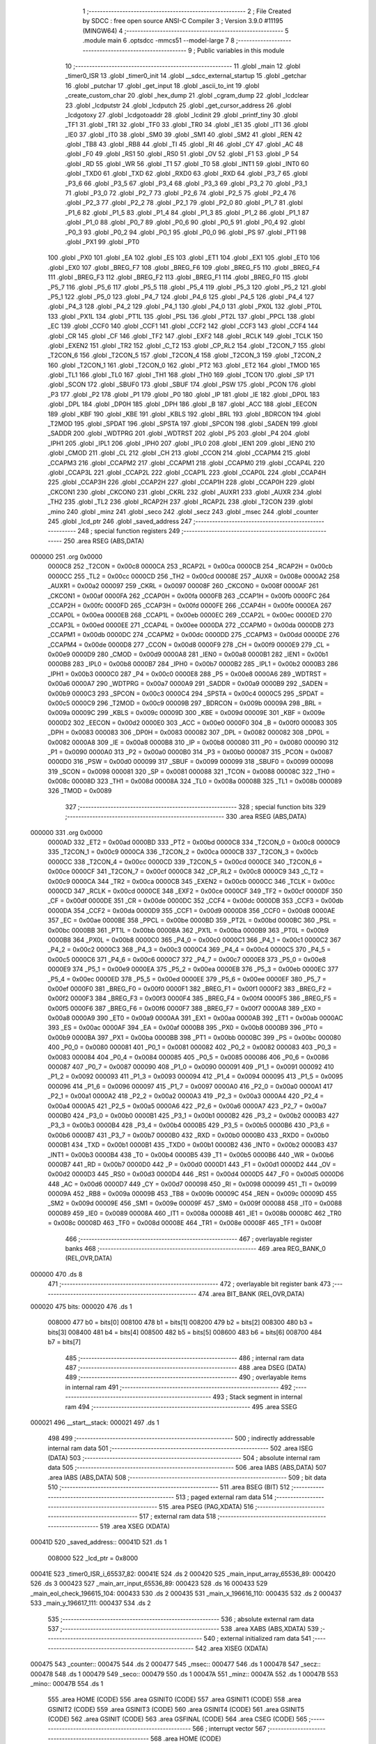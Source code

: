                                       1 ;--------------------------------------------------------
                                      2 ; File Created by SDCC : free open source ANSI-C Compiler
                                      3 ; Version 3.9.0 #11195 (MINGW64)
                                      4 ;--------------------------------------------------------
                                      5 	.module main
                                      6 	.optsdcc -mmcs51 --model-large
                                      7 	
                                      8 ;--------------------------------------------------------
                                      9 ; Public variables in this module
                                     10 ;--------------------------------------------------------
                                     11 	.globl _main
                                     12 	.globl _timer0_ISR
                                     13 	.globl _timer0_init
                                     14 	.globl __sdcc_external_startup
                                     15 	.globl _getchar
                                     16 	.globl _putchar
                                     17 	.globl _get_input
                                     18 	.globl _ascii_to_int
                                     19 	.globl _create_custom_char
                                     20 	.globl _hex_dump
                                     21 	.globl _cgram_dump
                                     22 	.globl _lcdclear
                                     23 	.globl _lcdputstr
                                     24 	.globl _lcdputch
                                     25 	.globl _get_cursor_address
                                     26 	.globl _lcdgotoxy
                                     27 	.globl _lcdgotoaddr
                                     28 	.globl _lcdinit
                                     29 	.globl _printf_tiny
                                     30 	.globl _TF1
                                     31 	.globl _TR1
                                     32 	.globl _TF0
                                     33 	.globl _TR0
                                     34 	.globl _IE1
                                     35 	.globl _IT1
                                     36 	.globl _IE0
                                     37 	.globl _IT0
                                     38 	.globl _SM0
                                     39 	.globl _SM1
                                     40 	.globl _SM2
                                     41 	.globl _REN
                                     42 	.globl _TB8
                                     43 	.globl _RB8
                                     44 	.globl _TI
                                     45 	.globl _RI
                                     46 	.globl _CY
                                     47 	.globl _AC
                                     48 	.globl _F0
                                     49 	.globl _RS1
                                     50 	.globl _RS0
                                     51 	.globl _OV
                                     52 	.globl _F1
                                     53 	.globl _P
                                     54 	.globl _RD
                                     55 	.globl _WR
                                     56 	.globl _T1
                                     57 	.globl _T0
                                     58 	.globl _INT1
                                     59 	.globl _INT0
                                     60 	.globl _TXD0
                                     61 	.globl _TXD
                                     62 	.globl _RXD0
                                     63 	.globl _RXD
                                     64 	.globl _P3_7
                                     65 	.globl _P3_6
                                     66 	.globl _P3_5
                                     67 	.globl _P3_4
                                     68 	.globl _P3_3
                                     69 	.globl _P3_2
                                     70 	.globl _P3_1
                                     71 	.globl _P3_0
                                     72 	.globl _P2_7
                                     73 	.globl _P2_6
                                     74 	.globl _P2_5
                                     75 	.globl _P2_4
                                     76 	.globl _P2_3
                                     77 	.globl _P2_2
                                     78 	.globl _P2_1
                                     79 	.globl _P2_0
                                     80 	.globl _P1_7
                                     81 	.globl _P1_6
                                     82 	.globl _P1_5
                                     83 	.globl _P1_4
                                     84 	.globl _P1_3
                                     85 	.globl _P1_2
                                     86 	.globl _P1_1
                                     87 	.globl _P1_0
                                     88 	.globl _P0_7
                                     89 	.globl _P0_6
                                     90 	.globl _P0_5
                                     91 	.globl _P0_4
                                     92 	.globl _P0_3
                                     93 	.globl _P0_2
                                     94 	.globl _P0_1
                                     95 	.globl _P0_0
                                     96 	.globl _PS
                                     97 	.globl _PT1
                                     98 	.globl _PX1
                                     99 	.globl _PT0
                                    100 	.globl _PX0
                                    101 	.globl _EA
                                    102 	.globl _ES
                                    103 	.globl _ET1
                                    104 	.globl _EX1
                                    105 	.globl _ET0
                                    106 	.globl _EX0
                                    107 	.globl _BREG_F7
                                    108 	.globl _BREG_F6
                                    109 	.globl _BREG_F5
                                    110 	.globl _BREG_F4
                                    111 	.globl _BREG_F3
                                    112 	.globl _BREG_F2
                                    113 	.globl _BREG_F1
                                    114 	.globl _BREG_F0
                                    115 	.globl _P5_7
                                    116 	.globl _P5_6
                                    117 	.globl _P5_5
                                    118 	.globl _P5_4
                                    119 	.globl _P5_3
                                    120 	.globl _P5_2
                                    121 	.globl _P5_1
                                    122 	.globl _P5_0
                                    123 	.globl _P4_7
                                    124 	.globl _P4_6
                                    125 	.globl _P4_5
                                    126 	.globl _P4_4
                                    127 	.globl _P4_3
                                    128 	.globl _P4_2
                                    129 	.globl _P4_1
                                    130 	.globl _P4_0
                                    131 	.globl _PX0L
                                    132 	.globl _PT0L
                                    133 	.globl _PX1L
                                    134 	.globl _PT1L
                                    135 	.globl _PSL
                                    136 	.globl _PT2L
                                    137 	.globl _PPCL
                                    138 	.globl _EC
                                    139 	.globl _CCF0
                                    140 	.globl _CCF1
                                    141 	.globl _CCF2
                                    142 	.globl _CCF3
                                    143 	.globl _CCF4
                                    144 	.globl _CR
                                    145 	.globl _CF
                                    146 	.globl _TF2
                                    147 	.globl _EXF2
                                    148 	.globl _RCLK
                                    149 	.globl _TCLK
                                    150 	.globl _EXEN2
                                    151 	.globl _TR2
                                    152 	.globl _C_T2
                                    153 	.globl _CP_RL2
                                    154 	.globl _T2CON_7
                                    155 	.globl _T2CON_6
                                    156 	.globl _T2CON_5
                                    157 	.globl _T2CON_4
                                    158 	.globl _T2CON_3
                                    159 	.globl _T2CON_2
                                    160 	.globl _T2CON_1
                                    161 	.globl _T2CON_0
                                    162 	.globl _PT2
                                    163 	.globl _ET2
                                    164 	.globl _TMOD
                                    165 	.globl _TL1
                                    166 	.globl _TL0
                                    167 	.globl _TH1
                                    168 	.globl _TH0
                                    169 	.globl _TCON
                                    170 	.globl _SP
                                    171 	.globl _SCON
                                    172 	.globl _SBUF0
                                    173 	.globl _SBUF
                                    174 	.globl _PSW
                                    175 	.globl _PCON
                                    176 	.globl _P3
                                    177 	.globl _P2
                                    178 	.globl _P1
                                    179 	.globl _P0
                                    180 	.globl _IP
                                    181 	.globl _IE
                                    182 	.globl _DP0L
                                    183 	.globl _DPL
                                    184 	.globl _DP0H
                                    185 	.globl _DPH
                                    186 	.globl _B
                                    187 	.globl _ACC
                                    188 	.globl _EECON
                                    189 	.globl _KBF
                                    190 	.globl _KBE
                                    191 	.globl _KBLS
                                    192 	.globl _BRL
                                    193 	.globl _BDRCON
                                    194 	.globl _T2MOD
                                    195 	.globl _SPDAT
                                    196 	.globl _SPSTA
                                    197 	.globl _SPCON
                                    198 	.globl _SADEN
                                    199 	.globl _SADDR
                                    200 	.globl _WDTPRG
                                    201 	.globl _WDTRST
                                    202 	.globl _P5
                                    203 	.globl _P4
                                    204 	.globl _IPH1
                                    205 	.globl _IPL1
                                    206 	.globl _IPH0
                                    207 	.globl _IPL0
                                    208 	.globl _IEN1
                                    209 	.globl _IEN0
                                    210 	.globl _CMOD
                                    211 	.globl _CL
                                    212 	.globl _CH
                                    213 	.globl _CCON
                                    214 	.globl _CCAPM4
                                    215 	.globl _CCAPM3
                                    216 	.globl _CCAPM2
                                    217 	.globl _CCAPM1
                                    218 	.globl _CCAPM0
                                    219 	.globl _CCAP4L
                                    220 	.globl _CCAP3L
                                    221 	.globl _CCAP2L
                                    222 	.globl _CCAP1L
                                    223 	.globl _CCAP0L
                                    224 	.globl _CCAP4H
                                    225 	.globl _CCAP3H
                                    226 	.globl _CCAP2H
                                    227 	.globl _CCAP1H
                                    228 	.globl _CCAP0H
                                    229 	.globl _CKCON1
                                    230 	.globl _CKCON0
                                    231 	.globl _CKRL
                                    232 	.globl _AUXR1
                                    233 	.globl _AUXR
                                    234 	.globl _TH2
                                    235 	.globl _TL2
                                    236 	.globl _RCAP2H
                                    237 	.globl _RCAP2L
                                    238 	.globl _T2CON
                                    239 	.globl _mino
                                    240 	.globl _minz
                                    241 	.globl _seco
                                    242 	.globl _secz
                                    243 	.globl _msec
                                    244 	.globl _counter
                                    245 	.globl _lcd_ptr
                                    246 	.globl _saved_address
                                    247 ;--------------------------------------------------------
                                    248 ; special function registers
                                    249 ;--------------------------------------------------------
                                    250 	.area RSEG    (ABS,DATA)
      000000                        251 	.org 0x0000
                           0000C8   252 _T2CON	=	0x00c8
                           0000CA   253 _RCAP2L	=	0x00ca
                           0000CB   254 _RCAP2H	=	0x00cb
                           0000CC   255 _TL2	=	0x00cc
                           0000CD   256 _TH2	=	0x00cd
                           00008E   257 _AUXR	=	0x008e
                           0000A2   258 _AUXR1	=	0x00a2
                           000097   259 _CKRL	=	0x0097
                           00008F   260 _CKCON0	=	0x008f
                           0000AF   261 _CKCON1	=	0x00af
                           0000FA   262 _CCAP0H	=	0x00fa
                           0000FB   263 _CCAP1H	=	0x00fb
                           0000FC   264 _CCAP2H	=	0x00fc
                           0000FD   265 _CCAP3H	=	0x00fd
                           0000FE   266 _CCAP4H	=	0x00fe
                           0000EA   267 _CCAP0L	=	0x00ea
                           0000EB   268 _CCAP1L	=	0x00eb
                           0000EC   269 _CCAP2L	=	0x00ec
                           0000ED   270 _CCAP3L	=	0x00ed
                           0000EE   271 _CCAP4L	=	0x00ee
                           0000DA   272 _CCAPM0	=	0x00da
                           0000DB   273 _CCAPM1	=	0x00db
                           0000DC   274 _CCAPM2	=	0x00dc
                           0000DD   275 _CCAPM3	=	0x00dd
                           0000DE   276 _CCAPM4	=	0x00de
                           0000D8   277 _CCON	=	0x00d8
                           0000F9   278 _CH	=	0x00f9
                           0000E9   279 _CL	=	0x00e9
                           0000D9   280 _CMOD	=	0x00d9
                           0000A8   281 _IEN0	=	0x00a8
                           0000B1   282 _IEN1	=	0x00b1
                           0000B8   283 _IPL0	=	0x00b8
                           0000B7   284 _IPH0	=	0x00b7
                           0000B2   285 _IPL1	=	0x00b2
                           0000B3   286 _IPH1	=	0x00b3
                           0000C0   287 _P4	=	0x00c0
                           0000E8   288 _P5	=	0x00e8
                           0000A6   289 _WDTRST	=	0x00a6
                           0000A7   290 _WDTPRG	=	0x00a7
                           0000A9   291 _SADDR	=	0x00a9
                           0000B9   292 _SADEN	=	0x00b9
                           0000C3   293 _SPCON	=	0x00c3
                           0000C4   294 _SPSTA	=	0x00c4
                           0000C5   295 _SPDAT	=	0x00c5
                           0000C9   296 _T2MOD	=	0x00c9
                           00009B   297 _BDRCON	=	0x009b
                           00009A   298 _BRL	=	0x009a
                           00009C   299 _KBLS	=	0x009c
                           00009D   300 _KBE	=	0x009d
                           00009E   301 _KBF	=	0x009e
                           0000D2   302 _EECON	=	0x00d2
                           0000E0   303 _ACC	=	0x00e0
                           0000F0   304 _B	=	0x00f0
                           000083   305 _DPH	=	0x0083
                           000083   306 _DP0H	=	0x0083
                           000082   307 _DPL	=	0x0082
                           000082   308 _DP0L	=	0x0082
                           0000A8   309 _IE	=	0x00a8
                           0000B8   310 _IP	=	0x00b8
                           000080   311 _P0	=	0x0080
                           000090   312 _P1	=	0x0090
                           0000A0   313 _P2	=	0x00a0
                           0000B0   314 _P3	=	0x00b0
                           000087   315 _PCON	=	0x0087
                           0000D0   316 _PSW	=	0x00d0
                           000099   317 _SBUF	=	0x0099
                           000099   318 _SBUF0	=	0x0099
                           000098   319 _SCON	=	0x0098
                           000081   320 _SP	=	0x0081
                           000088   321 _TCON	=	0x0088
                           00008C   322 _TH0	=	0x008c
                           00008D   323 _TH1	=	0x008d
                           00008A   324 _TL0	=	0x008a
                           00008B   325 _TL1	=	0x008b
                           000089   326 _TMOD	=	0x0089
                                    327 ;--------------------------------------------------------
                                    328 ; special function bits
                                    329 ;--------------------------------------------------------
                                    330 	.area RSEG    (ABS,DATA)
      000000                        331 	.org 0x0000
                           0000AD   332 _ET2	=	0x00ad
                           0000BD   333 _PT2	=	0x00bd
                           0000C8   334 _T2CON_0	=	0x00c8
                           0000C9   335 _T2CON_1	=	0x00c9
                           0000CA   336 _T2CON_2	=	0x00ca
                           0000CB   337 _T2CON_3	=	0x00cb
                           0000CC   338 _T2CON_4	=	0x00cc
                           0000CD   339 _T2CON_5	=	0x00cd
                           0000CE   340 _T2CON_6	=	0x00ce
                           0000CF   341 _T2CON_7	=	0x00cf
                           0000C8   342 _CP_RL2	=	0x00c8
                           0000C9   343 _C_T2	=	0x00c9
                           0000CA   344 _TR2	=	0x00ca
                           0000CB   345 _EXEN2	=	0x00cb
                           0000CC   346 _TCLK	=	0x00cc
                           0000CD   347 _RCLK	=	0x00cd
                           0000CE   348 _EXF2	=	0x00ce
                           0000CF   349 _TF2	=	0x00cf
                           0000DF   350 _CF	=	0x00df
                           0000DE   351 _CR	=	0x00de
                           0000DC   352 _CCF4	=	0x00dc
                           0000DB   353 _CCF3	=	0x00db
                           0000DA   354 _CCF2	=	0x00da
                           0000D9   355 _CCF1	=	0x00d9
                           0000D8   356 _CCF0	=	0x00d8
                           0000AE   357 _EC	=	0x00ae
                           0000BE   358 _PPCL	=	0x00be
                           0000BD   359 _PT2L	=	0x00bd
                           0000BC   360 _PSL	=	0x00bc
                           0000BB   361 _PT1L	=	0x00bb
                           0000BA   362 _PX1L	=	0x00ba
                           0000B9   363 _PT0L	=	0x00b9
                           0000B8   364 _PX0L	=	0x00b8
                           0000C0   365 _P4_0	=	0x00c0
                           0000C1   366 _P4_1	=	0x00c1
                           0000C2   367 _P4_2	=	0x00c2
                           0000C3   368 _P4_3	=	0x00c3
                           0000C4   369 _P4_4	=	0x00c4
                           0000C5   370 _P4_5	=	0x00c5
                           0000C6   371 _P4_6	=	0x00c6
                           0000C7   372 _P4_7	=	0x00c7
                           0000E8   373 _P5_0	=	0x00e8
                           0000E9   374 _P5_1	=	0x00e9
                           0000EA   375 _P5_2	=	0x00ea
                           0000EB   376 _P5_3	=	0x00eb
                           0000EC   377 _P5_4	=	0x00ec
                           0000ED   378 _P5_5	=	0x00ed
                           0000EE   379 _P5_6	=	0x00ee
                           0000EF   380 _P5_7	=	0x00ef
                           0000F0   381 _BREG_F0	=	0x00f0
                           0000F1   382 _BREG_F1	=	0x00f1
                           0000F2   383 _BREG_F2	=	0x00f2
                           0000F3   384 _BREG_F3	=	0x00f3
                           0000F4   385 _BREG_F4	=	0x00f4
                           0000F5   386 _BREG_F5	=	0x00f5
                           0000F6   387 _BREG_F6	=	0x00f6
                           0000F7   388 _BREG_F7	=	0x00f7
                           0000A8   389 _EX0	=	0x00a8
                           0000A9   390 _ET0	=	0x00a9
                           0000AA   391 _EX1	=	0x00aa
                           0000AB   392 _ET1	=	0x00ab
                           0000AC   393 _ES	=	0x00ac
                           0000AF   394 _EA	=	0x00af
                           0000B8   395 _PX0	=	0x00b8
                           0000B9   396 _PT0	=	0x00b9
                           0000BA   397 _PX1	=	0x00ba
                           0000BB   398 _PT1	=	0x00bb
                           0000BC   399 _PS	=	0x00bc
                           000080   400 _P0_0	=	0x0080
                           000081   401 _P0_1	=	0x0081
                           000082   402 _P0_2	=	0x0082
                           000083   403 _P0_3	=	0x0083
                           000084   404 _P0_4	=	0x0084
                           000085   405 _P0_5	=	0x0085
                           000086   406 _P0_6	=	0x0086
                           000087   407 _P0_7	=	0x0087
                           000090   408 _P1_0	=	0x0090
                           000091   409 _P1_1	=	0x0091
                           000092   410 _P1_2	=	0x0092
                           000093   411 _P1_3	=	0x0093
                           000094   412 _P1_4	=	0x0094
                           000095   413 _P1_5	=	0x0095
                           000096   414 _P1_6	=	0x0096
                           000097   415 _P1_7	=	0x0097
                           0000A0   416 _P2_0	=	0x00a0
                           0000A1   417 _P2_1	=	0x00a1
                           0000A2   418 _P2_2	=	0x00a2
                           0000A3   419 _P2_3	=	0x00a3
                           0000A4   420 _P2_4	=	0x00a4
                           0000A5   421 _P2_5	=	0x00a5
                           0000A6   422 _P2_6	=	0x00a6
                           0000A7   423 _P2_7	=	0x00a7
                           0000B0   424 _P3_0	=	0x00b0
                           0000B1   425 _P3_1	=	0x00b1
                           0000B2   426 _P3_2	=	0x00b2
                           0000B3   427 _P3_3	=	0x00b3
                           0000B4   428 _P3_4	=	0x00b4
                           0000B5   429 _P3_5	=	0x00b5
                           0000B6   430 _P3_6	=	0x00b6
                           0000B7   431 _P3_7	=	0x00b7
                           0000B0   432 _RXD	=	0x00b0
                           0000B0   433 _RXD0	=	0x00b0
                           0000B1   434 _TXD	=	0x00b1
                           0000B1   435 _TXD0	=	0x00b1
                           0000B2   436 _INT0	=	0x00b2
                           0000B3   437 _INT1	=	0x00b3
                           0000B4   438 _T0	=	0x00b4
                           0000B5   439 _T1	=	0x00b5
                           0000B6   440 _WR	=	0x00b6
                           0000B7   441 _RD	=	0x00b7
                           0000D0   442 _P	=	0x00d0
                           0000D1   443 _F1	=	0x00d1
                           0000D2   444 _OV	=	0x00d2
                           0000D3   445 _RS0	=	0x00d3
                           0000D4   446 _RS1	=	0x00d4
                           0000D5   447 _F0	=	0x00d5
                           0000D6   448 _AC	=	0x00d6
                           0000D7   449 _CY	=	0x00d7
                           000098   450 _RI	=	0x0098
                           000099   451 _TI	=	0x0099
                           00009A   452 _RB8	=	0x009a
                           00009B   453 _TB8	=	0x009b
                           00009C   454 _REN	=	0x009c
                           00009D   455 _SM2	=	0x009d
                           00009E   456 _SM1	=	0x009e
                           00009F   457 _SM0	=	0x009f
                           000088   458 _IT0	=	0x0088
                           000089   459 _IE0	=	0x0089
                           00008A   460 _IT1	=	0x008a
                           00008B   461 _IE1	=	0x008b
                           00008C   462 _TR0	=	0x008c
                           00008D   463 _TF0	=	0x008d
                           00008E   464 _TR1	=	0x008e
                           00008F   465 _TF1	=	0x008f
                                    466 ;--------------------------------------------------------
                                    467 ; overlayable register banks
                                    468 ;--------------------------------------------------------
                                    469 	.area REG_BANK_0	(REL,OVR,DATA)
      000000                        470 	.ds 8
                                    471 ;--------------------------------------------------------
                                    472 ; overlayable bit register bank
                                    473 ;--------------------------------------------------------
                                    474 	.area BIT_BANK	(REL,OVR,DATA)
      000020                        475 bits:
      000020                        476 	.ds 1
                           008000   477 	b0 = bits[0]
                           008100   478 	b1 = bits[1]
                           008200   479 	b2 = bits[2]
                           008300   480 	b3 = bits[3]
                           008400   481 	b4 = bits[4]
                           008500   482 	b5 = bits[5]
                           008600   483 	b6 = bits[6]
                           008700   484 	b7 = bits[7]
                                    485 ;--------------------------------------------------------
                                    486 ; internal ram data
                                    487 ;--------------------------------------------------------
                                    488 	.area DSEG    (DATA)
                                    489 ;--------------------------------------------------------
                                    490 ; overlayable items in internal ram 
                                    491 ;--------------------------------------------------------
                                    492 ;--------------------------------------------------------
                                    493 ; Stack segment in internal ram 
                                    494 ;--------------------------------------------------------
                                    495 	.area	SSEG
      000021                        496 __start__stack:
      000021                        497 	.ds	1
                                    498 
                                    499 ;--------------------------------------------------------
                                    500 ; indirectly addressable internal ram data
                                    501 ;--------------------------------------------------------
                                    502 	.area ISEG    (DATA)
                                    503 ;--------------------------------------------------------
                                    504 ; absolute internal ram data
                                    505 ;--------------------------------------------------------
                                    506 	.area IABS    (ABS,DATA)
                                    507 	.area IABS    (ABS,DATA)
                                    508 ;--------------------------------------------------------
                                    509 ; bit data
                                    510 ;--------------------------------------------------------
                                    511 	.area BSEG    (BIT)
                                    512 ;--------------------------------------------------------
                                    513 ; paged external ram data
                                    514 ;--------------------------------------------------------
                                    515 	.area PSEG    (PAG,XDATA)
                                    516 ;--------------------------------------------------------
                                    517 ; external ram data
                                    518 ;--------------------------------------------------------
                                    519 	.area XSEG    (XDATA)
      00041D                        520 _saved_address::
      00041D                        521 	.ds 1
                           008000   522 _lcd_ptr	=	0x8000
      00041E                        523 _timer0_ISR_i_65537_82:
      00041E                        524 	.ds 2
      000420                        525 _main_input_array_65536_89:
      000420                        526 	.ds 3
      000423                        527 _main_arr_input_65536_89:
      000423                        528 	.ds 16
      000433                        529 _main_eol_check_196615_104:
      000433                        530 	.ds 2
      000435                        531 _main_x_196616_110:
      000435                        532 	.ds 2
      000437                        533 _main_y_196617_111:
      000437                        534 	.ds 2
                                    535 ;--------------------------------------------------------
                                    536 ; absolute external ram data
                                    537 ;--------------------------------------------------------
                                    538 	.area XABS    (ABS,XDATA)
                                    539 ;--------------------------------------------------------
                                    540 ; external initialized ram data
                                    541 ;--------------------------------------------------------
                                    542 	.area XISEG   (XDATA)
      000475                        543 _counter::
      000475                        544 	.ds 2
      000477                        545 _msec::
      000477                        546 	.ds 1
      000478                        547 _secz::
      000478                        548 	.ds 1
      000479                        549 _seco::
      000479                        550 	.ds 1
      00047A                        551 _minz::
      00047A                        552 	.ds 1
      00047B                        553 _mino::
      00047B                        554 	.ds 1
                                    555 	.area HOME    (CODE)
                                    556 	.area GSINIT0 (CODE)
                                    557 	.area GSINIT1 (CODE)
                                    558 	.area GSINIT2 (CODE)
                                    559 	.area GSINIT3 (CODE)
                                    560 	.area GSINIT4 (CODE)
                                    561 	.area GSINIT5 (CODE)
                                    562 	.area GSINIT  (CODE)
                                    563 	.area GSFINAL (CODE)
                                    564 	.area CSEG    (CODE)
                                    565 ;--------------------------------------------------------
                                    566 ; interrupt vector 
                                    567 ;--------------------------------------------------------
                                    568 	.area HOME    (CODE)
      002000                        569 __interrupt_vect:
      002000 02 20 11         [24]  570 	ljmp	__sdcc_gsinit_startup
      002003 32               [24]  571 	reti
      002004                        572 	.ds	7
      00200B 02 27 57         [24]  573 	ljmp	_timer0_ISR
                                    574 ;--------------------------------------------------------
                                    575 ; global & static initialisations
                                    576 ;--------------------------------------------------------
                                    577 	.area HOME    (CODE)
                                    578 	.area GSINIT  (CODE)
                                    579 	.area GSFINAL (CODE)
                                    580 	.area GSINIT  (CODE)
                                    581 	.globl __sdcc_gsinit_startup
                                    582 	.globl __sdcc_program_startup
                                    583 	.globl __start__stack
                                    584 	.globl __mcs51_genXINIT
                                    585 	.globl __mcs51_genXRAMCLEAR
                                    586 	.globl __mcs51_genRAMCLEAR
                                    587 ;------------------------------------------------------------
                                    588 ;Allocation info for local variables in function 'timer0_ISR'
                                    589 ;------------------------------------------------------------
                                    590 ;i                         Allocated with name '_timer0_ISR_i_65537_82'
                                    591 ;t                         Allocated with name '_timer0_ISR_t_65537_82'
                                    592 ;------------------------------------------------------------
                                    593 ;	main.c:45: static int i = 0;
      00206A 90 04 1E         [24]  594 	mov	dptr,#_timer0_ISR_i_65537_82
      00206D E4               [12]  595 	clr	a
      00206E F0               [24]  596 	movx	@dptr,a
      00206F A3               [24]  597 	inc	dptr
      002070 F0               [24]  598 	movx	@dptr,a
                                    599 	.area GSFINAL (CODE)
      002071 02 20 0E         [24]  600 	ljmp	__sdcc_program_startup
                                    601 ;--------------------------------------------------------
                                    602 ; Home
                                    603 ;--------------------------------------------------------
                                    604 	.area HOME    (CODE)
                                    605 	.area HOME    (CODE)
      00200E                        606 __sdcc_program_startup:
      00200E 02 28 97         [24]  607 	ljmp	_main
                                    608 ;	return from main will return to caller
                                    609 ;--------------------------------------------------------
                                    610 ; code
                                    611 ;--------------------------------------------------------
                                    612 	.area CSEG    (CODE)
                                    613 ;------------------------------------------------------------
                                    614 ;Allocation info for local variables in function '_sdcc_external_startup'
                                    615 ;------------------------------------------------------------
                                    616 ;	main.c:16: _sdcc_external_startup()
                                    617 ;	-----------------------------------------
                                    618 ;	 function _sdcc_external_startup
                                    619 ;	-----------------------------------------
      002740                        620 __sdcc_external_startup:
                           000007   621 	ar7 = 0x07
                           000006   622 	ar6 = 0x06
                           000005   623 	ar5 = 0x05
                           000004   624 	ar4 = 0x04
                           000003   625 	ar3 = 0x03
                           000002   626 	ar2 = 0x02
                           000001   627 	ar1 = 0x01
                           000000   628 	ar0 = 0x00
                                    629 ;	main.c:18: AUXR|=0x0C; //for 1kB memory
      002740 43 8E 0C         [24]  630 	orl	_AUXR,#0x0c
                                    631 ;	main.c:19: return 0;
      002743 90 00 00         [24]  632 	mov	dptr,#0x0000
                                    633 ;	main.c:20: }
      002746 22               [24]  634 	ret
                                    635 ;------------------------------------------------------------
                                    636 ;Allocation info for local variables in function 'timer0_init'
                                    637 ;------------------------------------------------------------
                                    638 ;	main.c:26: void timer0_init()
                                    639 ;	-----------------------------------------
                                    640 ;	 function timer0_init
                                    641 ;	-----------------------------------------
      002747                        642 _timer0_init:
                                    643 ;	main.c:28: TMOD |= 0x01; // set the mode for timer 0
      002747 43 89 01         [24]  644 	orl	_TMOD,#0x01
                                    645 ;	main.c:29: TL0=0x00; // set the low value of timer
      00274A 75 8A 00         [24]  646 	mov	_TL0,#0x00
                                    647 ;	main.c:30: TH0=0x00; // set the high value of timer
      00274D 75 8C 00         [24]  648 	mov	_TH0,#0x00
                                    649 ;	main.c:31: EA = 1; // Enable global interrupts
                                    650 ;	assignBit
      002750 D2 AF            [12]  651 	setb	_EA
                                    652 ;	main.c:32: ET0 = 1;
                                    653 ;	assignBit
      002752 D2 A9            [12]  654 	setb	_ET0
                                    655 ;	main.c:33: TR0 = 1; //enable timer interrupts
                                    656 ;	assignBit
      002754 D2 8C            [12]  657 	setb	_TR0
                                    658 ;	main.c:34: }
      002756 22               [24]  659 	ret
                                    660 ;------------------------------------------------------------
                                    661 ;Allocation info for local variables in function 'timer0_ISR'
                                    662 ;------------------------------------------------------------
                                    663 ;i                         Allocated with name '_timer0_ISR_i_65537_82'
                                    664 ;t                         Allocated with name '_timer0_ISR_t_65537_82'
                                    665 ;------------------------------------------------------------
                                    666 ;	main.c:41: void timer0_ISR() __interrupt(1)
                                    667 ;	-----------------------------------------
                                    668 ;	 function timer0_ISR
                                    669 ;	-----------------------------------------
      002757                        670 _timer0_ISR:
      002757 C0 20            [24]  671 	push	bits
      002759 C0 E0            [24]  672 	push	acc
      00275B C0 F0            [24]  673 	push	b
      00275D C0 82            [24]  674 	push	dpl
      00275F C0 83            [24]  675 	push	dph
      002761 C0 07            [24]  676 	push	(0+7)
      002763 C0 06            [24]  677 	push	(0+6)
      002765 C0 05            [24]  678 	push	(0+5)
      002767 C0 04            [24]  679 	push	(0+4)
      002769 C0 03            [24]  680 	push	(0+3)
      00276B C0 02            [24]  681 	push	(0+2)
      00276D C0 01            [24]  682 	push	(0+1)
      00276F C0 00            [24]  683 	push	(0+0)
      002771 C0 D0            [24]  684 	push	psw
      002773 75 D0 00         [24]  685 	mov	psw,#0x00
                                    686 ;	main.c:44: saved_address = get_cursor_address();
      002776 12 21 F9         [24]  687 	lcall	_get_cursor_address
      002779 E5 82            [12]  688 	mov	a,dpl
      00277B 90 04 1D         [24]  689 	mov	dptr,#_saved_address
      00277E F0               [24]  690 	movx	@dptr,a
                                    691 ;	main.c:47: while(t--);
      00277F 7E 98            [12]  692 	mov	r6,#0x98
      002781 7F 08            [12]  693 	mov	r7,#0x08
      002783                        694 00101$:
      002783 8E 04            [24]  695 	mov	ar4,r6
      002785 8F 05            [24]  696 	mov	ar5,r7
      002787 1E               [12]  697 	dec	r6
      002788 BE FF 01         [24]  698 	cjne	r6,#0xff,00145$
      00278B 1F               [12]  699 	dec	r7
      00278C                        700 00145$:
      00278C EC               [12]  701 	mov	a,r4
      00278D 4D               [12]  702 	orl	a,r5
      00278E 70 F3            [24]  703 	jnz	00101$
                                    704 ;	main.c:48: i++;
      002790 90 04 1E         [24]  705 	mov	dptr,#_timer0_ISR_i_65537_82
      002793 E0               [24]  706 	movx	a,@dptr
      002794 24 01            [12]  707 	add	a,#0x01
      002796 F0               [24]  708 	movx	@dptr,a
      002797 A3               [24]  709 	inc	dptr
      002798 E0               [24]  710 	movx	a,@dptr
      002799 34 00            [12]  711 	addc	a,#0x00
      00279B F0               [24]  712 	movx	@dptr,a
                                    713 ;	main.c:50: if (i == 1)
      00279C 90 04 1E         [24]  714 	mov	dptr,#_timer0_ISR_i_65537_82
      00279F E0               [24]  715 	movx	a,@dptr
      0027A0 FE               [12]  716 	mov	r6,a
      0027A1 A3               [24]  717 	inc	dptr
      0027A2 E0               [24]  718 	movx	a,@dptr
      0027A3 FF               [12]  719 	mov	r7,a
      0027A4 BE 01 05         [24]  720 	cjne	r6,#0x01,00147$
      0027A7 BF 00 02         [24]  721 	cjne	r7,#0x00,00147$
      0027AA 80 03            [24]  722 	sjmp	00148$
      0027AC                        723 00147$:
      0027AC 02 28 69         [24]  724 	ljmp	00113$
      0027AF                        725 00148$:
                                    726 ;	main.c:52: i= 0;
      0027AF 90 04 1E         [24]  727 	mov	dptr,#_timer0_ISR_i_65537_82
      0027B2 E4               [12]  728 	clr	a
      0027B3 F0               [24]  729 	movx	@dptr,a
      0027B4 A3               [24]  730 	inc	dptr
      0027B5 F0               [24]  731 	movx	@dptr,a
                                    732 ;	main.c:54: msec++;
      0027B6 90 04 77         [24]  733 	mov	dptr,#_msec
      0027B9 E0               [24]  734 	movx	a,@dptr
      0027BA 04               [12]  735 	inc	a
      0027BB F0               [24]  736 	movx	@dptr,a
                                    737 ;	main.c:55: if (msec == 10)
      0027BC E0               [24]  738 	movx	a,@dptr
      0027BD FF               [12]  739 	mov	r7,a
      0027BE BF 0A 3B         [24]  740 	cjne	r7,#0x0a,00111$
                                    741 ;	main.c:57: msec = 0;
      0027C1 90 04 77         [24]  742 	mov	dptr,#_msec
      0027C4 E4               [12]  743 	clr	a
      0027C5 F0               [24]  744 	movx	@dptr,a
                                    745 ;	main.c:58: secz++;
      0027C6 90 04 78         [24]  746 	mov	dptr,#_secz
      0027C9 E0               [24]  747 	movx	a,@dptr
      0027CA 04               [12]  748 	inc	a
      0027CB F0               [24]  749 	movx	@dptr,a
                                    750 ;	main.c:60: if (secz == 10)
      0027CC E0               [24]  751 	movx	a,@dptr
      0027CD FF               [12]  752 	mov	r7,a
      0027CE BF 0A 2B         [24]  753 	cjne	r7,#0x0a,00111$
                                    754 ;	main.c:62: secz = 0;
      0027D1 90 04 78         [24]  755 	mov	dptr,#_secz
      0027D4 E4               [12]  756 	clr	a
      0027D5 F0               [24]  757 	movx	@dptr,a
                                    758 ;	main.c:64: seco++;
      0027D6 90 04 79         [24]  759 	mov	dptr,#_seco
      0027D9 E0               [24]  760 	movx	a,@dptr
      0027DA 04               [12]  761 	inc	a
      0027DB F0               [24]  762 	movx	@dptr,a
                                    763 ;	main.c:65: if (seco == 6)
      0027DC E0               [24]  764 	movx	a,@dptr
      0027DD FF               [12]  765 	mov	r7,a
      0027DE BF 06 1B         [24]  766 	cjne	r7,#0x06,00111$
                                    767 ;	main.c:67: seco = 0;
      0027E1 90 04 79         [24]  768 	mov	dptr,#_seco
      0027E4 E4               [12]  769 	clr	a
      0027E5 F0               [24]  770 	movx	@dptr,a
                                    771 ;	main.c:69: minz++;
      0027E6 90 04 7A         [24]  772 	mov	dptr,#_minz
      0027E9 E0               [24]  773 	movx	a,@dptr
      0027EA 04               [12]  774 	inc	a
      0027EB F0               [24]  775 	movx	@dptr,a
                                    776 ;	main.c:70: if (minz == 10)
      0027EC E0               [24]  777 	movx	a,@dptr
      0027ED FF               [12]  778 	mov	r7,a
      0027EE BF 0A 0B         [24]  779 	cjne	r7,#0x0a,00111$
                                    780 ;	main.c:72: minz=0;
      0027F1 90 04 7A         [24]  781 	mov	dptr,#_minz
      0027F4 E4               [12]  782 	clr	a
      0027F5 F0               [24]  783 	movx	@dptr,a
                                    784 ;	main.c:74: mino++;
      0027F6 90 04 7B         [24]  785 	mov	dptr,#_mino
      0027F9 E0               [24]  786 	movx	a,@dptr
      0027FA 04               [12]  787 	inc	a
      0027FB F0               [24]  788 	movx	@dptr,a
      0027FC                        789 00111$:
                                    790 ;	main.c:80: lcdgotoaddr(0x59);
      0027FC 75 82 59         [24]  791 	mov	dpl,#0x59
      0027FF 12 21 30         [24]  792 	lcall	_lcdgotoaddr
                                    793 ;	main.c:81: lcdputch((char)mino+ '0');
      002802 90 04 7B         [24]  794 	mov	dptr,#_mino
      002805 E0               [24]  795 	movx	a,@dptr
      002806 24 30            [12]  796 	add	a,#0x30
      002808 F5 82            [12]  797 	mov	dpl,a
      00280A 12 22 06         [24]  798 	lcall	_lcdputch
                                    799 ;	main.c:82: lcdgotoaddr(0x5A);
      00280D 75 82 5A         [24]  800 	mov	dpl,#0x5a
      002810 12 21 30         [24]  801 	lcall	_lcdgotoaddr
                                    802 ;	main.c:83: lcdputch((char)minz+ '0');
      002813 90 04 7A         [24]  803 	mov	dptr,#_minz
      002816 E0               [24]  804 	movx	a,@dptr
      002817 24 30            [12]  805 	add	a,#0x30
      002819 F5 82            [12]  806 	mov	dpl,a
      00281B 12 22 06         [24]  807 	lcall	_lcdputch
                                    808 ;	main.c:84: lcdgotoaddr(0x5B);
      00281E 75 82 5B         [24]  809 	mov	dpl,#0x5b
      002821 12 21 30         [24]  810 	lcall	_lcdgotoaddr
                                    811 ;	main.c:85: lcdputch((char)58);
      002824 75 82 3A         [24]  812 	mov	dpl,#0x3a
      002827 12 22 06         [24]  813 	lcall	_lcdputch
                                    814 ;	main.c:86: lcdgotoaddr(0x5C);
      00282A 75 82 5C         [24]  815 	mov	dpl,#0x5c
      00282D 12 21 30         [24]  816 	lcall	_lcdgotoaddr
                                    817 ;	main.c:87: lcdputch((char)seco+ '0');
      002830 90 04 79         [24]  818 	mov	dptr,#_seco
      002833 E0               [24]  819 	movx	a,@dptr
      002834 24 30            [12]  820 	add	a,#0x30
      002836 F5 82            [12]  821 	mov	dpl,a
      002838 12 22 06         [24]  822 	lcall	_lcdputch
                                    823 ;	main.c:88: lcdgotoaddr(0x5D);
      00283B 75 82 5D         [24]  824 	mov	dpl,#0x5d
      00283E 12 21 30         [24]  825 	lcall	_lcdgotoaddr
                                    826 ;	main.c:89: lcdputch((char)secz+ '0');
      002841 90 04 78         [24]  827 	mov	dptr,#_secz
      002844 E0               [24]  828 	movx	a,@dptr
      002845 24 30            [12]  829 	add	a,#0x30
      002847 F5 82            [12]  830 	mov	dpl,a
      002849 12 22 06         [24]  831 	lcall	_lcdputch
                                    832 ;	main.c:90: lcdgotoaddr(0x5E);
      00284C 75 82 5E         [24]  833 	mov	dpl,#0x5e
      00284F 12 21 30         [24]  834 	lcall	_lcdgotoaddr
                                    835 ;	main.c:91: lcdputch((char)46);
      002852 75 82 2E         [24]  836 	mov	dpl,#0x2e
      002855 12 22 06         [24]  837 	lcall	_lcdputch
                                    838 ;	main.c:92: lcdgotoaddr(0x5F);
      002858 75 82 5F         [24]  839 	mov	dpl,#0x5f
      00285B 12 21 30         [24]  840 	lcall	_lcdgotoaddr
                                    841 ;	main.c:93: lcdputch((char)msec+ '0');
      00285E 90 04 77         [24]  842 	mov	dptr,#_msec
      002861 E0               [24]  843 	movx	a,@dptr
      002862 24 30            [12]  844 	add	a,#0x30
      002864 F5 82            [12]  845 	mov	dpl,a
      002866 12 22 06         [24]  846 	lcall	_lcdputch
      002869                        847 00113$:
                                    848 ;	main.c:95: lcdgotoaddr(saved_address); //pop out the saved address
      002869 90 04 1D         [24]  849 	mov	dptr,#_saved_address
      00286C E0               [24]  850 	movx	a,@dptr
      00286D F5 82            [12]  851 	mov	dpl,a
      00286F 12 21 30         [24]  852 	lcall	_lcdgotoaddr
                                    853 ;	main.c:96: TL0=0x00; // set the low value of timer
      002872 75 8A 00         [24]  854 	mov	_TL0,#0x00
                                    855 ;	main.c:97: TH0=0x00; // set the high value of timer
      002875 75 8C 00         [24]  856 	mov	_TH0,#0x00
                                    857 ;	main.c:98: TF0=0; //clear overflow flag
                                    858 ;	assignBit
      002878 C2 8D            [12]  859 	clr	_TF0
                                    860 ;	main.c:99: }
      00287A D0 D0            [24]  861 	pop	psw
      00287C D0 00            [24]  862 	pop	(0+0)
      00287E D0 01            [24]  863 	pop	(0+1)
      002880 D0 02            [24]  864 	pop	(0+2)
      002882 D0 03            [24]  865 	pop	(0+3)
      002884 D0 04            [24]  866 	pop	(0+4)
      002886 D0 05            [24]  867 	pop	(0+5)
      002888 D0 06            [24]  868 	pop	(0+6)
      00288A D0 07            [24]  869 	pop	(0+7)
      00288C D0 83            [24]  870 	pop	dph
      00288E D0 82            [24]  871 	pop	dpl
      002890 D0 F0            [24]  872 	pop	b
      002892 D0 E0            [24]  873 	pop	acc
      002894 D0 20            [24]  874 	pop	bits
      002896 32               [24]  875 	reti
                                    876 ;------------------------------------------------------------
                                    877 ;Allocation info for local variables in function 'main'
                                    878 ;------------------------------------------------------------
                                    879 ;input_array               Allocated with name '_main_input_array_65536_89'
                                    880 ;arr_input                 Allocated with name '_main_arr_input_65536_89'
                                    881 ;block_size                Allocated with name '_main_block_size_65536_89'
                                    882 ;input                     Allocated with name '_main_input_65537_91'
                                    883 ;string                    Allocated with name '_main_string_65538_92'
                                    884 ;input                     Allocated with name '_main_input_131075_94'
                                    885 ;row                       Allocated with name '_main_row_196612_97'
                                    886 ;column                    Allocated with name '_main_column_196613_98'
                                    887 ;lcd_input                 Allocated with name '_main_lcd_input_196614_102'
                                    888 ;eol_check                 Allocated with name '_main_eol_check_196615_104'
                                    889 ;i                         Allocated with name '_main_i_196615_104'
                                    890 ;ch                        Allocated with name '_main_ch_262151_105'
                                    891 ;sum                       Allocated with name '_main_sum_196616_110'
                                    892 ;x                         Allocated with name '_main_x_196616_110'
                                    893 ;y                         Allocated with name '_main_y_196617_111'
                                    894 ;ch_code                   Allocated with name '_main_ch_code_196618_115'
                                    895 ;j                         Allocated with name '_main_j_262154_116'
                                    896 ;i                         Allocated with name '_main_i_262154_119'
                                    897 ;------------------------------------------------------------
                                    898 ;	main.c:105: void main(void)
                                    899 ;	-----------------------------------------
                                    900 ;	 function main
                                    901 ;	-----------------------------------------
      002897                        902 _main:
                                    903 ;	main.c:111: lcdinit();
      002897 12 20 C4         [24]  904 	lcall	_lcdinit
                                    905 ;	main.c:112: EA = 1;
                                    906 ;	assignBit
      00289A D2 AF            [12]  907 	setb	_EA
                                    908 ;	main.c:121: }
      00289C 7F 01            [12]  909 	mov	r7,#0x01
      00289E 10 AF 02         [24]  910 	jbc	ea,00310$
      0028A1 7F 00            [12]  911 	mov	r7,#0x00
      0028A3                        912 00310$:
                                    913 ;	main.c:116: msec = 0;
      0028A3 90 04 77         [24]  914 	mov	dptr,#_msec
      0028A6 E4               [12]  915 	clr	a
      0028A7 F0               [24]  916 	movx	@dptr,a
                                    917 ;	main.c:117: secz = 0;
      0028A8 90 04 78         [24]  918 	mov	dptr,#_secz
      0028AB F0               [24]  919 	movx	@dptr,a
                                    920 ;	main.c:118: seco = 0;
      0028AC 90 04 79         [24]  921 	mov	dptr,#_seco
      0028AF F0               [24]  922 	movx	@dptr,a
                                    923 ;	main.c:119: minz = 0;
      0028B0 90 04 7A         [24]  924 	mov	dptr,#_minz
      0028B3 F0               [24]  925 	movx	@dptr,a
                                    926 ;	main.c:120: mino = 0;
      0028B4 90 04 7B         [24]  927 	mov	dptr,#_mino
      0028B7 F0               [24]  928 	movx	@dptr,a
      0028B8 EF               [12]  929 	mov	a,r7
      0028B9 13               [12]  930 	rrc	a
      0028BA 92 AF            [24]  931 	mov	ea,c
                                    932 ;	main.c:123: timer0_init();
      0028BC 12 27 47         [24]  933 	lcall	_timer0_init
                                    934 ;	main.c:124: const char* input = "MANDADI SAI CHARAN UCB ESD LAB 4 \0";
                                    935 ;	main.c:126: lcdinit();
      0028BF 12 20 C4         [24]  936 	lcall	_lcdinit
                                    937 ;	main.c:128: lcdgotoaddr(0x00);
      0028C2 75 82 00         [24]  938 	mov	dpl,#0x00
      0028C5 12 21 30         [24]  939 	lcall	_lcdgotoaddr
                                    940 ;	main.c:129: lcdputstr(input);
      0028C8 90 3B 18         [24]  941 	mov	dptr,#___str_0
      0028CB 75 F0 80         [24]  942 	mov	b,#0x80
      0028CE 12 22 B2         [24]  943 	lcall	_lcdputstr
                                    944 ;	main.c:132: while(1)
      0028D1                        945 00150$:
                                    946 ;	main.c:135: printf_tiny("Press H for the home menu\n\r");
      0028D1 74 3B            [12]  947 	mov	a,#___str_1
      0028D3 C0 E0            [24]  948 	push	acc
      0028D5 74 3B            [12]  949 	mov	a,#(___str_1 >> 8)
      0028D7 C0 E0            [24]  950 	push	acc
      0028D9 12 2F 51         [24]  951 	lcall	_printf_tiny
      0028DC 15 81            [12]  952 	dec	sp
      0028DE 15 81            [12]  953 	dec	sp
                                    954 ;	main.c:136: printf_tiny("Enter a choice:    \n\r");
      0028E0 74 57            [12]  955 	mov	a,#___str_2
      0028E2 C0 E0            [24]  956 	push	acc
      0028E4 74 3B            [12]  957 	mov	a,#(___str_2 >> 8)
      0028E6 C0 E0            [24]  958 	push	acc
      0028E8 12 2F 51         [24]  959 	lcall	_printf_tiny
      0028EB 15 81            [12]  960 	dec	sp
      0028ED 15 81            [12]  961 	dec	sp
                                    962 ;	main.c:139: uint8_t input=getchar();
      0028EF 12 2F 28         [24]  963 	lcall	_getchar
      0028F2 AE 82            [24]  964 	mov	r6,dpl
                                    965 ;	main.c:140: printf_tiny("%c\n\r",input);
      0028F4 8E 05            [24]  966 	mov	ar5,r6
      0028F6 7F 00            [12]  967 	mov	r7,#0x00
      0028F8 C0 06            [24]  968 	push	ar6
      0028FA C0 05            [24]  969 	push	ar5
      0028FC C0 07            [24]  970 	push	ar7
      0028FE 74 6D            [12]  971 	mov	a,#___str_3
      002900 C0 E0            [24]  972 	push	acc
      002902 74 3B            [12]  973 	mov	a,#(___str_3 >> 8)
      002904 C0 E0            [24]  974 	push	acc
      002906 12 2F 51         [24]  975 	lcall	_printf_tiny
      002909 E5 81            [12]  976 	mov	a,sp
      00290B 24 FC            [12]  977 	add	a,#0xfc
      00290D F5 81            [12]  978 	mov	sp,a
      00290F D0 06            [24]  979 	pop	ar6
                                    980 ;	main.c:141: switch(input)
      002911 BE 42 03         [24]  981 	cjne	r6,#0x42,00311$
      002914 02 2C 15         [24]  982 	ljmp	00123$
      002917                        983 00311$:
      002917 BE 43 03         [24]  984 	cjne	r6,#0x43,00312$
      00291A 02 2B 2C         [24]  985 	ljmp	00115$
      00291D                        986 00312$:
      00291D BE 44 03         [24]  987 	cjne	r6,#0x44,00313$
      002920 02 2D DB         [24]  988 	ljmp	00140$
      002923                        989 00313$:
      002923 BE 45 03         [24]  990 	cjne	r6,#0x45,00314$
      002926 02 2C BE         [24]  991 	ljmp	00125$
      002929                        992 00314$:
      002929 BE 46 03         [24]  993 	cjne	r6,#0x46,00315$
      00292C 02 2D E1         [24]  994 	ljmp	00141$
      00292F                        995 00315$:
      00292F BE 47 03         [24]  996 	cjne	r6,#0x47,00316$
      002932 02 2C CA         [24]  997 	ljmp	00127$
      002935                        998 00316$:
      002935 BE 48 02         [24]  999 	cjne	r6,#0x48,00317$
      002938 80 21            [24] 1000 	sjmp	00101$
      00293A                       1001 00317$:
      00293A BE 49 03         [24] 1002 	cjne	r6,#0x49,00318$
      00293D 02 2F 03         [24] 1003 	ljmp	00146$
      002940                       1004 00318$:
      002940 BE 4A 03         [24] 1005 	cjne	r6,#0x4a,00319$
      002943 02 2A 30         [24] 1006 	ljmp	00102$
      002946                       1007 00319$:
      002946 BE 52 03         [24] 1008 	cjne	r6,#0x52,00320$
      002949 02 2C C4         [24] 1009 	ljmp	00126$
      00294C                       1010 00320$:
      00294C BE 53 03         [24] 1011 	cjne	r6,#0x53,00321$
      00294F 02 2B 74         [24] 1012 	ljmp	00116$
      002952                       1013 00321$:
      002952 BE 5A 03         [24] 1014 	cjne	r6,#0x5a,00322$
      002955 02 2C 2A         [24] 1015 	ljmp	00124$
      002958                       1016 00322$:
      002958 02 28 D1         [24] 1017 	ljmp	00150$
                                   1018 ;	main.c:143: case 'H':
      00295B                       1019 00101$:
                                   1020 ;	main.c:160: }
      00295B 7F 01            [12] 1021 	mov	r7,#0x01
      00295D 10 AF 02         [24] 1022 	jbc	ea,00323$
      002960 7F 00            [12] 1023 	mov	r7,#0x00
      002962                       1024 00323$:
                                   1025 ;	main.c:146: printf_tiny("*************Home Menu***************");
      002962 C0 07            [24] 1026 	push	ar7
      002964 74 72            [12] 1027 	mov	a,#___str_4
      002966 C0 E0            [24] 1028 	push	acc
      002968 74 3B            [12] 1029 	mov	a,#(___str_4 >> 8)
      00296A C0 E0            [24] 1030 	push	acc
      00296C 12 2F 51         [24] 1031 	lcall	_printf_tiny
      00296F 15 81            [12] 1032 	dec	sp
      002971 15 81            [12] 1033 	dec	sp
                                   1034 ;	main.c:148: printf_tiny("\n\rEnter J to go to desired coordinate)\n\r");
      002973 74 98            [12] 1035 	mov	a,#___str_5
      002975 C0 E0            [24] 1036 	push	acc
      002977 74 3B            [12] 1037 	mov	a,#(___str_5 >> 8)
      002979 C0 E0            [24] 1038 	push	acc
      00297B 12 2F 51         [24] 1039 	lcall	_printf_tiny
      00297E 15 81            [12] 1040 	dec	sp
      002980 15 81            [12] 1041 	dec	sp
                                   1042 ;	main.c:149: printf_tiny("\n\rPress C to print desired character on LCD\n\r");
      002982 74 C1            [12] 1043 	mov	a,#___str_6
      002984 C0 E0            [24] 1044 	push	acc
      002986 74 3B            [12] 1045 	mov	a,#(___str_6 >> 8)
      002988 C0 E0            [24] 1046 	push	acc
      00298A 12 2F 51         [24] 1047 	lcall	_printf_tiny
      00298D 15 81            [12] 1048 	dec	sp
      00298F 15 81            [12] 1049 	dec	sp
                                   1050 ;	main.c:150: printf_tiny("\n\rPress S to print desired string on LCD\n\r");
      002991 74 EF            [12] 1051 	mov	a,#___str_7
      002993 C0 E0            [24] 1052 	push	acc
      002995 74 3B            [12] 1053 	mov	a,#(___str_7 >> 8)
      002997 C0 E0            [24] 1054 	push	acc
      002999 12 2F 51         [24] 1055 	lcall	_printf_tiny
      00299C 15 81            [12] 1056 	dec	sp
      00299E 15 81            [12] 1057 	dec	sp
                                   1058 ;	main.c:151: printf_tiny("\n\rPress B to clear LCD\n\r");
      0029A0 74 1A            [12] 1059 	mov	a,#___str_8
      0029A2 C0 E0            [24] 1060 	push	acc
      0029A4 74 3C            [12] 1061 	mov	a,#(___str_8 >> 8)
      0029A6 C0 E0            [24] 1062 	push	acc
      0029A8 12 2F 51         [24] 1063 	lcall	_printf_tiny
      0029AB 15 81            [12] 1064 	dec	sp
      0029AD 15 81            [12] 1065 	dec	sp
                                   1066 ;	main.c:152: printf_tiny("\n\rPress E to stop the elapsed time clock\n\r");
      0029AF 74 33            [12] 1067 	mov	a,#___str_9
      0029B1 C0 E0            [24] 1068 	push	acc
      0029B3 74 3C            [12] 1069 	mov	a,#(___str_9 >> 8)
      0029B5 C0 E0            [24] 1070 	push	acc
      0029B7 12 2F 51         [24] 1071 	lcall	_printf_tiny
      0029BA 15 81            [12] 1072 	dec	sp
      0029BC 15 81            [12] 1073 	dec	sp
                                   1074 ;	main.c:153: printf_tiny("\n\rPress R to restart the clock\n\r");
      0029BE 74 5E            [12] 1075 	mov	a,#___str_10
      0029C0 C0 E0            [24] 1076 	push	acc
      0029C2 74 3C            [12] 1077 	mov	a,#(___str_10 >> 8)
      0029C4 C0 E0            [24] 1078 	push	acc
      0029C6 12 2F 51         [24] 1079 	lcall	_printf_tiny
      0029C9 15 81            [12] 1080 	dec	sp
      0029CB 15 81            [12] 1081 	dec	sp
                                   1082 ;	main.c:154: printf_tiny("\n\rPress Z to reset the clock back to '00:00.0'\n\r");
      0029CD 74 7F            [12] 1083 	mov	a,#___str_11
      0029CF C0 E0            [24] 1084 	push	acc
      0029D1 74 3C            [12] 1085 	mov	a,#(___str_11 >> 8)
      0029D3 C0 E0            [24] 1086 	push	acc
      0029D5 12 2F 51         [24] 1087 	lcall	_printf_tiny
      0029D8 15 81            [12] 1088 	dec	sp
      0029DA 15 81            [12] 1089 	dec	sp
                                   1090 ;	main.c:155: printf_tiny("\n\rPress G to go to a particular address location'\n\r");
      0029DC 74 B0            [12] 1091 	mov	a,#___str_12
      0029DE C0 E0            [24] 1092 	push	acc
      0029E0 74 3C            [12] 1093 	mov	a,#(___str_12 >> 8)
      0029E2 C0 E0            [24] 1094 	push	acc
      0029E4 12 2F 51         [24] 1095 	lcall	_printf_tiny
      0029E7 15 81            [12] 1096 	dec	sp
      0029E9 15 81            [12] 1097 	dec	sp
                                   1098 ;	main.c:156: printf_tiny("\n\rPress F to Create a custom character'\n\r");
      0029EB 74 E4            [12] 1099 	mov	a,#___str_13
      0029ED C0 E0            [24] 1100 	push	acc
      0029EF 74 3C            [12] 1101 	mov	a,#(___str_13 >> 8)
      0029F1 C0 E0            [24] 1102 	push	acc
      0029F3 12 2F 51         [24] 1103 	lcall	_printf_tiny
      0029F6 15 81            [12] 1104 	dec	sp
      0029F8 15 81            [12] 1105 	dec	sp
                                   1106 ;	main.c:157: printf_tiny("\n\rPress D For Hex Dump of DDRAM\n\r");
      0029FA 74 0E            [12] 1107 	mov	a,#___str_14
      0029FC C0 E0            [24] 1108 	push	acc
      0029FE 74 3D            [12] 1109 	mov	a,#(___str_14 >> 8)
      002A00 C0 E0            [24] 1110 	push	acc
      002A02 12 2F 51         [24] 1111 	lcall	_printf_tiny
      002A05 15 81            [12] 1112 	dec	sp
      002A07 15 81            [12] 1113 	dec	sp
                                   1114 ;	main.c:158: printf_tiny("\n\rPress I For Hex Dump of CGRAM\n\r");
      002A09 74 30            [12] 1115 	mov	a,#___str_15
      002A0B C0 E0            [24] 1116 	push	acc
      002A0D 74 3D            [12] 1117 	mov	a,#(___str_15 >> 8)
      002A0F C0 E0            [24] 1118 	push	acc
      002A11 12 2F 51         [24] 1119 	lcall	_printf_tiny
      002A14 15 81            [12] 1120 	dec	sp
      002A16 15 81            [12] 1121 	dec	sp
                                   1122 ;	main.c:159: printf_tiny("\n\r**************************************************\n\r");
      002A18 74 52            [12] 1123 	mov	a,#___str_16
      002A1A C0 E0            [24] 1124 	push	acc
      002A1C 74 3D            [12] 1125 	mov	a,#(___str_16 >> 8)
      002A1E C0 E0            [24] 1126 	push	acc
      002A20 12 2F 51         [24] 1127 	lcall	_printf_tiny
      002A23 15 81            [12] 1128 	dec	sp
      002A25 15 81            [12] 1129 	dec	sp
      002A27 D0 07            [24] 1130 	pop	ar7
      002A29 EF               [12] 1131 	mov	a,r7
      002A2A 13               [12] 1132 	rrc	a
      002A2B 92 AF            [24] 1133 	mov	ea,c
                                   1134 ;	main.c:161: break;
      002A2D 02 28 D1         [24] 1135 	ljmp	00150$
                                   1136 ;	main.c:162: case 'J':
      002A30                       1137 00102$:
                                   1138 ;	main.c:164: printf_tiny("Enter row: \n\r");
      002A30 74 89            [12] 1139 	mov	a,#___str_17
      002A32 C0 E0            [24] 1140 	push	acc
      002A34 74 3D            [12] 1141 	mov	a,#(___str_17 >> 8)
      002A36 C0 E0            [24] 1142 	push	acc
      002A38 12 2F 51         [24] 1143 	lcall	_printf_tiny
      002A3B 15 81            [12] 1144 	dec	sp
      002A3D 15 81            [12] 1145 	dec	sp
                                   1146 ;	main.c:165: uint16_t row=getchar();
      002A3F 12 2F 28         [24] 1147 	lcall	_getchar
                                   1148 ;	main.c:167: putchar(row);
      002A42 AE 82            [24] 1149 	mov	r6,dpl
      002A44 AF 83            [24] 1150 	mov  r7,dph
      002A46 C0 07            [24] 1151 	push	ar7
      002A48 C0 06            [24] 1152 	push	ar6
      002A4A 12 2F 09         [24] 1153 	lcall	_putchar
                                   1154 ;	main.c:168: printf_tiny("Enter column: \n\r");
      002A4D 74 97            [12] 1155 	mov	a,#___str_18
      002A4F C0 E0            [24] 1156 	push	acc
      002A51 74 3D            [12] 1157 	mov	a,#(___str_18 >> 8)
      002A53 C0 E0            [24] 1158 	push	acc
      002A55 12 2F 51         [24] 1159 	lcall	_printf_tiny
      002A58 15 81            [12] 1160 	dec	sp
      002A5A 15 81            [12] 1161 	dec	sp
                                   1162 ;	main.c:169: uint16_t column=getchar();
      002A5C 12 2F 28         [24] 1163 	lcall	_getchar
                                   1164 ;	main.c:171: putchar(column);
      002A5F AC 82            [24] 1165 	mov	r4,dpl
      002A61 AD 83            [24] 1166 	mov  r5,dph
      002A63 C0 05            [24] 1167 	push	ar5
      002A65 C0 04            [24] 1168 	push	ar4
      002A67 12 2F 09         [24] 1169 	lcall	_putchar
      002A6A D0 04            [24] 1170 	pop	ar4
      002A6C D0 05            [24] 1171 	pop	ar5
      002A6E D0 06            [24] 1172 	pop	ar6
      002A70 D0 07            [24] 1173 	pop	ar7
                                   1174 ;	main.c:173: if (((row >= '0') && (row <= '3')) && ((column >= '0') && (column <= '9')))
      002A72 8E 02            [24] 1175 	mov	ar2,r6
      002A74 8F 03            [24] 1176 	mov	ar3,r7
      002A76 C3               [12] 1177 	clr	c
      002A77 EA               [12] 1178 	mov	a,r2
      002A78 94 30            [12] 1179 	subb	a,#0x30
      002A7A EB               [12] 1180 	mov	a,r3
      002A7B 94 00            [12] 1181 	subb	a,#0x00
      002A7D 40 47            [24] 1182 	jc	00110$
      002A7F 8E 02            [24] 1183 	mov	ar2,r6
      002A81 8F 03            [24] 1184 	mov	ar3,r7
      002A83 C3               [12] 1185 	clr	c
      002A84 74 33            [12] 1186 	mov	a,#0x33
      002A86 9A               [12] 1187 	subb	a,r2
      002A87 E4               [12] 1188 	clr	a
      002A88 9B               [12] 1189 	subb	a,r3
      002A89 40 3B            [24] 1190 	jc	00110$
      002A8B 8C 02            [24] 1191 	mov	ar2,r4
      002A8D 8D 03            [24] 1192 	mov	ar3,r5
      002A8F C3               [12] 1193 	clr	c
      002A90 EA               [12] 1194 	mov	a,r2
      002A91 94 30            [12] 1195 	subb	a,#0x30
      002A93 EB               [12] 1196 	mov	a,r3
      002A94 94 00            [12] 1197 	subb	a,#0x00
      002A96 40 2E            [24] 1198 	jc	00110$
      002A98 8C 02            [24] 1199 	mov	ar2,r4
      002A9A 8D 03            [24] 1200 	mov	ar3,r5
      002A9C C3               [12] 1201 	clr	c
      002A9D 74 39            [12] 1202 	mov	a,#0x39
      002A9F 9A               [12] 1203 	subb	a,r2
      002AA0 E4               [12] 1204 	clr	a
      002AA1 9B               [12] 1205 	subb	a,r3
      002AA2 40 22            [24] 1206 	jc	00110$
                                   1207 ;	main.c:176: lcdgotoxy(row-'0',column-'0');
      002AA4 EE               [12] 1208 	mov	a,r6
      002AA5 24 D0            [12] 1209 	add	a,#0xd0
      002AA7 FA               [12] 1210 	mov	r2,a
      002AA8 EF               [12] 1211 	mov	a,r7
      002AA9 34 FF            [12] 1212 	addc	a,#0xff
      002AAB FB               [12] 1213 	mov	r3,a
      002AAC EC               [12] 1214 	mov	a,r4
      002AAD 24 D0            [12] 1215 	add	a,#0xd0
      002AAF F8               [12] 1216 	mov	r0,a
      002AB0 ED               [12] 1217 	mov	a,r5
      002AB1 34 FF            [12] 1218 	addc	a,#0xff
      002AB3 F9               [12] 1219 	mov	r1,a
      002AB4 90 04 03         [24] 1220 	mov	dptr,#_lcdgotoxy_PARM_2
      002AB7 E8               [12] 1221 	mov	a,r0
      002AB8 F0               [24] 1222 	movx	@dptr,a
      002AB9 E9               [12] 1223 	mov	a,r1
      002ABA A3               [24] 1224 	inc	dptr
      002ABB F0               [24] 1225 	movx	@dptr,a
      002ABC 8A 82            [24] 1226 	mov	dpl,r2
      002ABE 8B 83            [24] 1227 	mov	dph,r3
      002AC0 12 21 4D         [24] 1228 	lcall	_lcdgotoxy
      002AC3 02 28 D1         [24] 1229 	ljmp	00150$
      002AC6                       1230 00110$:
                                   1231 ;	main.c:179: else if (((row >= '0') && (row <= '3')) && ((column >= 'A') && (column <= 'F')))
      002AC6 8E 02            [24] 1232 	mov	ar2,r6
      002AC8 8F 03            [24] 1233 	mov	ar3,r7
      002ACA C3               [12] 1234 	clr	c
      002ACB EA               [12] 1235 	mov	a,r2
      002ACC 94 30            [12] 1236 	subb	a,#0x30
      002ACE EB               [12] 1237 	mov	a,r3
      002ACF 94 00            [12] 1238 	subb	a,#0x00
      002AD1 40 47            [24] 1239 	jc	00104$
      002AD3 8E 02            [24] 1240 	mov	ar2,r6
      002AD5 8F 03            [24] 1241 	mov	ar3,r7
      002AD7 C3               [12] 1242 	clr	c
      002AD8 74 33            [12] 1243 	mov	a,#0x33
      002ADA 9A               [12] 1244 	subb	a,r2
      002ADB E4               [12] 1245 	clr	a
      002ADC 9B               [12] 1246 	subb	a,r3
      002ADD 40 3B            [24] 1247 	jc	00104$
      002ADF 8C 02            [24] 1248 	mov	ar2,r4
      002AE1 8D 03            [24] 1249 	mov	ar3,r5
      002AE3 C3               [12] 1250 	clr	c
      002AE4 EA               [12] 1251 	mov	a,r2
      002AE5 94 41            [12] 1252 	subb	a,#0x41
      002AE7 EB               [12] 1253 	mov	a,r3
      002AE8 94 00            [12] 1254 	subb	a,#0x00
      002AEA 40 2E            [24] 1255 	jc	00104$
      002AEC 8C 02            [24] 1256 	mov	ar2,r4
      002AEE 8D 03            [24] 1257 	mov	ar3,r5
      002AF0 C3               [12] 1258 	clr	c
      002AF1 74 46            [12] 1259 	mov	a,#0x46
      002AF3 9A               [12] 1260 	subb	a,r2
      002AF4 E4               [12] 1261 	clr	a
      002AF5 9B               [12] 1262 	subb	a,r3
      002AF6 40 22            [24] 1263 	jc	00104$
                                   1264 ;	main.c:182: lcdgotoxy(row-'0',column-55);
      002AF8 EE               [12] 1265 	mov	a,r6
      002AF9 24 D0            [12] 1266 	add	a,#0xd0
      002AFB FE               [12] 1267 	mov	r6,a
      002AFC EF               [12] 1268 	mov	a,r7
      002AFD 34 FF            [12] 1269 	addc	a,#0xff
      002AFF FF               [12] 1270 	mov	r7,a
      002B00 EC               [12] 1271 	mov	a,r4
      002B01 24 C9            [12] 1272 	add	a,#0xc9
      002B03 FC               [12] 1273 	mov	r4,a
      002B04 ED               [12] 1274 	mov	a,r5
      002B05 34 FF            [12] 1275 	addc	a,#0xff
      002B07 FD               [12] 1276 	mov	r5,a
      002B08 90 04 03         [24] 1277 	mov	dptr,#_lcdgotoxy_PARM_2
      002B0B EC               [12] 1278 	mov	a,r4
      002B0C F0               [24] 1279 	movx	@dptr,a
      002B0D ED               [12] 1280 	mov	a,r5
      002B0E A3               [24] 1281 	inc	dptr
      002B0F F0               [24] 1282 	movx	@dptr,a
      002B10 8E 82            [24] 1283 	mov	dpl,r6
      002B12 8F 83            [24] 1284 	mov	dph,r7
      002B14 12 21 4D         [24] 1285 	lcall	_lcdgotoxy
      002B17 02 28 D1         [24] 1286 	ljmp	00150$
      002B1A                       1287 00104$:
                                   1288 ;	main.c:187: printf_tiny("Enter a valid input with row 0-3 and column 0-F\n\r");
      002B1A 74 A8            [12] 1289 	mov	a,#___str_19
      002B1C C0 E0            [24] 1290 	push	acc
      002B1E 74 3D            [12] 1291 	mov	a,#(___str_19 >> 8)
      002B20 C0 E0            [24] 1292 	push	acc
      002B22 12 2F 51         [24] 1293 	lcall	_printf_tiny
      002B25 15 81            [12] 1294 	dec	sp
      002B27 15 81            [12] 1295 	dec	sp
                                   1296 ;	main.c:189: break;
      002B29 02 28 D1         [24] 1297 	ljmp	00150$
                                   1298 ;	main.c:190: case 'C':
      002B2C                       1299 00115$:
                                   1300 ;	main.c:192: printf_tiny("Enter character to print on LCD: \n\r");
      002B2C 74 DA            [12] 1301 	mov	a,#___str_20
      002B2E C0 E0            [24] 1302 	push	acc
      002B30 74 3D            [12] 1303 	mov	a,#(___str_20 >> 8)
      002B32 C0 E0            [24] 1304 	push	acc
      002B34 12 2F 51         [24] 1305 	lcall	_printf_tiny
      002B37 15 81            [12] 1306 	dec	sp
      002B39 15 81            [12] 1307 	dec	sp
                                   1308 ;	main.c:193: uint8_t lcd_input=getchar();
      002B3B 12 2F 28         [24] 1309 	lcall	_getchar
      002B3E AE 82            [24] 1310 	mov	r6,dpl
                                   1311 ;	main.c:195: printf_tiny("%c\n\r",lcd_input);
      002B40 8E 05            [24] 1312 	mov	ar5,r6
      002B42 7F 00            [12] 1313 	mov	r7,#0x00
      002B44 C0 06            [24] 1314 	push	ar6
      002B46 C0 05            [24] 1315 	push	ar5
      002B48 C0 07            [24] 1316 	push	ar7
      002B4A 74 6D            [12] 1317 	mov	a,#___str_3
      002B4C C0 E0            [24] 1318 	push	acc
      002B4E 74 3B            [12] 1319 	mov	a,#(___str_3 >> 8)
      002B50 C0 E0            [24] 1320 	push	acc
      002B52 12 2F 51         [24] 1321 	lcall	_printf_tiny
      002B55 E5 81            [12] 1322 	mov	a,sp
      002B57 24 FC            [12] 1323 	add	a,#0xfc
      002B59 F5 81            [12] 1324 	mov	sp,a
      002B5B D0 06            [24] 1325 	pop	ar6
                                   1326 ;	main.c:199: }
      002B5D 7F 01            [12] 1327 	mov	r7,#0x01
      002B5F 10 AF 02         [24] 1328 	jbc	ea,00332$
      002B62 7F 00            [12] 1329 	mov	r7,#0x00
      002B64                       1330 00332$:
                                   1331 ;	main.c:198: lcdputch(lcd_input);
      002B64 8E 82            [24] 1332 	mov	dpl,r6
      002B66 C0 07            [24] 1333 	push	ar7
      002B68 12 22 06         [24] 1334 	lcall	_lcdputch
      002B6B D0 07            [24] 1335 	pop	ar7
      002B6D EF               [12] 1336 	mov	a,r7
      002B6E 13               [12] 1337 	rrc	a
      002B6F 92 AF            [24] 1338 	mov	ea,c
                                   1339 ;	main.c:200: break;
      002B71 02 28 D1         [24] 1340 	ljmp	00150$
                                   1341 ;	main.c:201: case 'S':
      002B74                       1342 00116$:
                                   1343 ;	main.c:203: printf_tiny("Enter string to print on LCD: \n\r");
      002B74 74 FE            [12] 1344 	mov	a,#___str_21
      002B76 C0 E0            [24] 1345 	push	acc
      002B78 74 3D            [12] 1346 	mov	a,#(___str_21 >> 8)
      002B7A C0 E0            [24] 1347 	push	acc
      002B7C 12 2F 51         [24] 1348 	lcall	_printf_tiny
      002B7F 15 81            [12] 1349 	dec	sp
      002B81 15 81            [12] 1350 	dec	sp
                                   1351 ;	main.c:205: int eol_check=1;
      002B83 90 04 33         [24] 1352 	mov	dptr,#_main_eol_check_196615_104
      002B86 74 01            [12] 1353 	mov	a,#0x01
      002B88 F0               [24] 1354 	movx	@dptr,a
      002B89 E4               [12] 1355 	clr	a
      002B8A A3               [24] 1356 	inc	dptr
      002B8B F0               [24] 1357 	movx	@dptr,a
                                   1358 ;	main.c:208: while(eol_check)
      002B8C 7E 00            [12] 1359 	mov	r6,#0x00
      002B8E 7F 00            [12] 1360 	mov	r7,#0x00
      002B90                       1361 00120$:
      002B90 90 04 33         [24] 1362 	mov	dptr,#_main_eol_check_196615_104
      002B93 E0               [24] 1363 	movx	a,@dptr
      002B94 F5 F0            [12] 1364 	mov	b,a
      002B96 A3               [24] 1365 	inc	dptr
      002B97 E0               [24] 1366 	movx	a,@dptr
      002B98 45 F0            [12] 1367 	orl	a,b
      002B9A 60 4F            [24] 1368 	jz	00122$
                                   1369 ;	main.c:210: uint8_t ch=getchar();
      002B9C C0 07            [24] 1370 	push	ar7
      002B9E C0 06            [24] 1371 	push	ar6
      002BA0 12 2F 28         [24] 1372 	lcall	_getchar
      002BA3 AC 82            [24] 1373 	mov	r4,dpl
                                   1374 ;	main.c:212: printf_tiny("%c",ch);
      002BA5 8C 03            [24] 1375 	mov	ar3,r4
      002BA7 7D 00            [12] 1376 	mov	r5,#0x00
      002BA9 C0 04            [24] 1377 	push	ar4
      002BAB C0 03            [24] 1378 	push	ar3
      002BAD C0 05            [24] 1379 	push	ar5
      002BAF 74 1F            [12] 1380 	mov	a,#___str_22
      002BB1 C0 E0            [24] 1381 	push	acc
      002BB3 74 3E            [12] 1382 	mov	a,#(___str_22 >> 8)
      002BB5 C0 E0            [24] 1383 	push	acc
      002BB7 12 2F 51         [24] 1384 	lcall	_printf_tiny
      002BBA E5 81            [12] 1385 	mov	a,sp
      002BBC 24 FC            [12] 1386 	add	a,#0xfc
      002BBE F5 81            [12] 1387 	mov	sp,a
      002BC0 D0 04            [24] 1388 	pop	ar4
      002BC2 D0 06            [24] 1389 	pop	ar6
      002BC4 D0 07            [24] 1390 	pop	ar7
                                   1391 ;	main.c:214: if(ch==0xD)
      002BC6 BC 0D 09         [24] 1392 	cjne	r4,#0x0d,00118$
                                   1393 ;	main.c:215: eol_check=0;
      002BC9 90 04 33         [24] 1394 	mov	dptr,#_main_eol_check_196615_104
      002BCC E4               [12] 1395 	clr	a
      002BCD F0               [24] 1396 	movx	@dptr,a
      002BCE A3               [24] 1397 	inc	dptr
      002BCF F0               [24] 1398 	movx	@dptr,a
      002BD0 80 BE            [24] 1399 	sjmp	00120$
      002BD2                       1400 00118$:
                                   1401 ;	main.c:219: *(string+i)=ch;
      002BD2 8E 02            [24] 1402 	mov	ar2,r6
      002BD4 EF               [12] 1403 	mov	a,r7
      002BD5 FB               [12] 1404 	mov	r3,a
      002BD6 33               [12] 1405 	rlc	a
      002BD7 95 E0            [12] 1406 	subb	a,acc
      002BD9 FD               [12] 1407 	mov	r5,a
      002BDA 8A 82            [24] 1408 	mov	dpl,r2
      002BDC 8B 83            [24] 1409 	mov	dph,r3
      002BDE 8D F0            [24] 1410 	mov	b,r5
      002BE0 EC               [12] 1411 	mov	a,r4
      002BE1 12 2F 36         [24] 1412 	lcall	__gptrput
                                   1413 ;	main.c:220: i++;
      002BE4 0E               [12] 1414 	inc	r6
      002BE5 BE 00 A8         [24] 1415 	cjne	r6,#0x00,00120$
      002BE8 0F               [12] 1416 	inc	r7
      002BE9 80 A5            [24] 1417 	sjmp	00120$
      002BEB                       1418 00122$:
                                   1419 ;	main.c:224: *(string+i)='\0';
      002BEB EF               [12] 1420 	mov	a,r7
      002BEC 33               [12] 1421 	rlc	a
      002BED 95 E0            [12] 1422 	subb	a,acc
      002BEF FD               [12] 1423 	mov	r5,a
      002BF0 8E 82            [24] 1424 	mov	dpl,r6
      002BF2 8F 83            [24] 1425 	mov	dph,r7
      002BF4 8D F0            [24] 1426 	mov	b,r5
      002BF6 E4               [12] 1427 	clr	a
      002BF7 12 2F 36         [24] 1428 	lcall	__gptrput
                                   1429 ;	main.c:228: }
      002BFA 7F 01            [12] 1430 	mov	r7,#0x01
      002BFC 10 AF 02         [24] 1431 	jbc	ea,00337$
      002BFF 7F 00            [12] 1432 	mov	r7,#0x00
      002C01                       1433 00337$:
                                   1434 ;	main.c:227: lcdputstr(string);
      002C01 90 00 00         [24] 1435 	mov	dptr,#0x0000
      002C04 75 F0 00         [24] 1436 	mov	b,#0x00
      002C07 C0 07            [24] 1437 	push	ar7
      002C09 12 22 B2         [24] 1438 	lcall	_lcdputstr
      002C0C D0 07            [24] 1439 	pop	ar7
      002C0E EF               [12] 1440 	mov	a,r7
      002C0F 13               [12] 1441 	rrc	a
      002C10 92 AF            [24] 1442 	mov	ea,c
                                   1443 ;	main.c:229: break;
      002C12 02 28 D1         [24] 1444 	ljmp	00150$
                                   1445 ;	main.c:230: case 'B':
      002C15                       1446 00123$:
                                   1447 ;	main.c:235: }
      002C15 7F 01            [12] 1448 	mov	r7,#0x01
      002C17 10 AF 02         [24] 1449 	jbc	ea,00338$
      002C1A 7F 00            [12] 1450 	mov	r7,#0x00
      002C1C                       1451 00338$:
                                   1452 ;	main.c:234: lcdclear();
      002C1C C0 07            [24] 1453 	push	ar7
      002C1E 12 23 06         [24] 1454 	lcall	_lcdclear
      002C21 D0 07            [24] 1455 	pop	ar7
      002C23 EF               [12] 1456 	mov	a,r7
      002C24 13               [12] 1457 	rrc	a
      002C25 92 AF            [24] 1458 	mov	ea,c
                                   1459 ;	main.c:236: break;
      002C27 02 28 D1         [24] 1460 	ljmp	00150$
                                   1461 ;	main.c:237: case 'Z':
      002C2A                       1462 00124$:
                                   1463 ;	main.c:261: }
      002C2A 7F 01            [12] 1464 	mov	r7,#0x01
      002C2C 10 AF 02         [24] 1465 	jbc	ea,00339$
      002C2F 7F 00            [12] 1466 	mov	r7,#0x00
      002C31                       1467 00339$:
                                   1468 ;	main.c:241: msec = 0;
      002C31 90 04 77         [24] 1469 	mov	dptr,#_msec
      002C34 E4               [12] 1470 	clr	a
      002C35 F0               [24] 1471 	movx	@dptr,a
                                   1472 ;	main.c:242: secz = 0;
      002C36 90 04 78         [24] 1473 	mov	dptr,#_secz
      002C39 F0               [24] 1474 	movx	@dptr,a
                                   1475 ;	main.c:243: seco = 0;
      002C3A 90 04 79         [24] 1476 	mov	dptr,#_seco
      002C3D F0               [24] 1477 	movx	@dptr,a
                                   1478 ;	main.c:244: minz = 0;
      002C3E 90 04 7A         [24] 1479 	mov	dptr,#_minz
      002C41 F0               [24] 1480 	movx	@dptr,a
                                   1481 ;	main.c:245: mino = 0;
      002C42 90 04 7B         [24] 1482 	mov	dptr,#_mino
      002C45 F0               [24] 1483 	movx	@dptr,a
                                   1484 ;	main.c:247: lcdgotoaddr(0x59);
      002C46 75 82 59         [24] 1485 	mov	dpl,#0x59
      002C49 C0 07            [24] 1486 	push	ar7
      002C4B 12 21 30         [24] 1487 	lcall	_lcdgotoaddr
                                   1488 ;	main.c:248: lcdputch((char)mino+ '0');
      002C4E 90 04 7B         [24] 1489 	mov	dptr,#_mino
      002C51 E0               [24] 1490 	movx	a,@dptr
      002C52 24 30            [12] 1491 	add	a,#0x30
      002C54 F5 82            [12] 1492 	mov	dpl,a
      002C56 12 22 06         [24] 1493 	lcall	_lcdputch
                                   1494 ;	main.c:249: lcdgotoaddr(0x5A);
      002C59 75 82 5A         [24] 1495 	mov	dpl,#0x5a
      002C5C 12 21 30         [24] 1496 	lcall	_lcdgotoaddr
                                   1497 ;	main.c:250: lcdputch((char)minz+ '0');
      002C5F 90 04 7A         [24] 1498 	mov	dptr,#_minz
      002C62 E0               [24] 1499 	movx	a,@dptr
      002C63 24 30            [12] 1500 	add	a,#0x30
      002C65 F5 82            [12] 1501 	mov	dpl,a
      002C67 12 22 06         [24] 1502 	lcall	_lcdputch
                                   1503 ;	main.c:251: lcdgotoaddr(0x5B);
      002C6A 75 82 5B         [24] 1504 	mov	dpl,#0x5b
      002C6D 12 21 30         [24] 1505 	lcall	_lcdgotoaddr
                                   1506 ;	main.c:252: lcdputch((char)58);
      002C70 75 82 3A         [24] 1507 	mov	dpl,#0x3a
      002C73 12 22 06         [24] 1508 	lcall	_lcdputch
                                   1509 ;	main.c:253: lcdgotoaddr(0x5C);
      002C76 75 82 5C         [24] 1510 	mov	dpl,#0x5c
      002C79 12 21 30         [24] 1511 	lcall	_lcdgotoaddr
                                   1512 ;	main.c:254: lcdputch((char)seco+ '0');
      002C7C 90 04 79         [24] 1513 	mov	dptr,#_seco
      002C7F E0               [24] 1514 	movx	a,@dptr
      002C80 24 30            [12] 1515 	add	a,#0x30
      002C82 F5 82            [12] 1516 	mov	dpl,a
      002C84 12 22 06         [24] 1517 	lcall	_lcdputch
                                   1518 ;	main.c:255: lcdgotoaddr(0x5D);
      002C87 75 82 5D         [24] 1519 	mov	dpl,#0x5d
      002C8A 12 21 30         [24] 1520 	lcall	_lcdgotoaddr
                                   1521 ;	main.c:256: lcdputch((char)secz+ '0');
      002C8D 90 04 78         [24] 1522 	mov	dptr,#_secz
      002C90 E0               [24] 1523 	movx	a,@dptr
      002C91 24 30            [12] 1524 	add	a,#0x30
      002C93 F5 82            [12] 1525 	mov	dpl,a
      002C95 12 22 06         [24] 1526 	lcall	_lcdputch
                                   1527 ;	main.c:257: lcdgotoaddr(0x5E);
      002C98 75 82 5E         [24] 1528 	mov	dpl,#0x5e
      002C9B 12 21 30         [24] 1529 	lcall	_lcdgotoaddr
                                   1530 ;	main.c:258: lcdputch((char)46);
      002C9E 75 82 2E         [24] 1531 	mov	dpl,#0x2e
      002CA1 12 22 06         [24] 1532 	lcall	_lcdputch
                                   1533 ;	main.c:259: lcdgotoaddr(0x5F);
      002CA4 75 82 5F         [24] 1534 	mov	dpl,#0x5f
      002CA7 12 21 30         [24] 1535 	lcall	_lcdgotoaddr
                                   1536 ;	main.c:260: lcdputch((char)msec+ '0');
      002CAA 90 04 77         [24] 1537 	mov	dptr,#_msec
      002CAD E0               [24] 1538 	movx	a,@dptr
      002CAE 24 30            [12] 1539 	add	a,#0x30
      002CB0 F5 82            [12] 1540 	mov	dpl,a
      002CB2 12 22 06         [24] 1541 	lcall	_lcdputch
      002CB5 D0 07            [24] 1542 	pop	ar7
      002CB7 EF               [12] 1543 	mov	a,r7
      002CB8 13               [12] 1544 	rrc	a
      002CB9 92 AF            [24] 1545 	mov	ea,c
                                   1546 ;	main.c:262: break;
      002CBB 02 28 D1         [24] 1547 	ljmp	00150$
                                   1548 ;	main.c:263: case 'E':
      002CBE                       1549 00125$:
                                   1550 ;	main.c:265: TCON &= ~(0x10);
      002CBE 53 88 EF         [24] 1551 	anl	_TCON,#0xef
                                   1552 ;	main.c:266: break;
      002CC1 02 28 D1         [24] 1553 	ljmp	00150$
                                   1554 ;	main.c:267: case 'R':
      002CC4                       1555 00126$:
                                   1556 ;	main.c:269: TCON |= 0x10;
      002CC4 43 88 10         [24] 1557 	orl	_TCON,#0x10
                                   1558 ;	main.c:270: break;
      002CC7 02 28 D1         [24] 1559 	ljmp	00150$
                                   1560 ;	main.c:271: case 'G':
      002CCA                       1561 00127$:
                                   1562 ;	main.c:273: printf_tiny("Enter go to address: \n\r");
      002CCA 74 22            [12] 1563 	mov	a,#___str_23
      002CCC C0 E0            [24] 1564 	push	acc
      002CCE 74 3E            [12] 1565 	mov	a,#(___str_23 >> 8)
      002CD0 C0 E0            [24] 1566 	push	acc
      002CD2 12 2F 51         [24] 1567 	lcall	_printf_tiny
      002CD5 15 81            [12] 1568 	dec	sp
      002CD7 15 81            [12] 1569 	dec	sp
                                   1570 ;	main.c:276: uint16_t x=getchar();
      002CD9 12 2F 28         [24] 1571 	lcall	_getchar
      002CDC AE 82            [24] 1572 	mov	r6,dpl
      002CDE AF 83            [24] 1573 	mov	r7,dph
      002CE0 90 04 35         [24] 1574 	mov	dptr,#_main_x_196616_110
      002CE3 EE               [12] 1575 	mov	a,r6
      002CE4 F0               [24] 1576 	movx	@dptr,a
      002CE5 EF               [12] 1577 	mov	a,r7
      002CE6 A3               [24] 1578 	inc	dptr
      002CE7 F0               [24] 1579 	movx	@dptr,a
                                   1580 ;	main.c:277: putchar(x);
      002CE8 8E 82            [24] 1581 	mov	dpl,r6
      002CEA 8F 83            [24] 1582 	mov	dph,r7
      002CEC C0 07            [24] 1583 	push	ar7
      002CEE C0 06            [24] 1584 	push	ar6
      002CF0 12 2F 09         [24] 1585 	lcall	_putchar
                                   1586 ;	main.c:279: uint16_t y=getchar();
      002CF3 12 2F 28         [24] 1587 	lcall	_getchar
      002CF6 AC 82            [24] 1588 	mov	r4,dpl
      002CF8 AD 83            [24] 1589 	mov	r5,dph
      002CFA 90 04 37         [24] 1590 	mov	dptr,#_main_y_196617_111
      002CFD EC               [12] 1591 	mov	a,r4
      002CFE F0               [24] 1592 	movx	@dptr,a
      002CFF ED               [12] 1593 	mov	a,r5
      002D00 A3               [24] 1594 	inc	dptr
      002D01 F0               [24] 1595 	movx	@dptr,a
                                   1596 ;	main.c:280: putchar(y);
      002D02 8C 82            [24] 1597 	mov	dpl,r4
      002D04 8D 83            [24] 1598 	mov	dph,r5
      002D06 C0 05            [24] 1599 	push	ar5
      002D08 C0 04            [24] 1600 	push	ar4
      002D0A 12 2F 09         [24] 1601 	lcall	_putchar
      002D0D D0 04            [24] 1602 	pop	ar4
      002D0F D0 05            [24] 1603 	pop	ar5
      002D11 D0 06            [24] 1604 	pop	ar6
      002D13 D0 07            [24] 1605 	pop	ar7
                                   1606 ;	main.c:282: if (((x >= '0') && (x <= '5')) && ((y >= '0') && (y <= '9')))
      002D15 8E 02            [24] 1607 	mov	ar2,r6
      002D17 8F 03            [24] 1608 	mov	ar3,r7
      002D19 C3               [12] 1609 	clr	c
      002D1A EA               [12] 1610 	mov	a,r2
      002D1B 94 30            [12] 1611 	subb	a,#0x30
      002D1D EB               [12] 1612 	mov	a,r3
      002D1E 94 00            [12] 1613 	subb	a,#0x00
      002D20 40 3A            [24] 1614 	jc	00135$
      002D22 8E 02            [24] 1615 	mov	ar2,r6
      002D24 8F 03            [24] 1616 	mov	ar3,r7
      002D26 C3               [12] 1617 	clr	c
      002D27 74 35            [12] 1618 	mov	a,#0x35
      002D29 9A               [12] 1619 	subb	a,r2
      002D2A E4               [12] 1620 	clr	a
      002D2B 9B               [12] 1621 	subb	a,r3
      002D2C 40 2E            [24] 1622 	jc	00135$
      002D2E 8C 02            [24] 1623 	mov	ar2,r4
      002D30 8D 03            [24] 1624 	mov	ar3,r5
      002D32 C3               [12] 1625 	clr	c
      002D33 EA               [12] 1626 	mov	a,r2
      002D34 94 30            [12] 1627 	subb	a,#0x30
      002D36 EB               [12] 1628 	mov	a,r3
      002D37 94 00            [12] 1629 	subb	a,#0x00
      002D39 40 21            [24] 1630 	jc	00135$
      002D3B 8C 02            [24] 1631 	mov	ar2,r4
      002D3D 8D 03            [24] 1632 	mov	ar3,r5
      002D3F C3               [12] 1633 	clr	c
      002D40 74 39            [12] 1634 	mov	a,#0x39
      002D42 9A               [12] 1635 	subb	a,r2
      002D43 E4               [12] 1636 	clr	a
      002D44 9B               [12] 1637 	subb	a,r3
      002D45 40 15            [24] 1638 	jc	00135$
                                   1639 ;	main.c:287: x = x-'0';
      002D47 EE               [12] 1640 	mov	a,r6
      002D48 24 D0            [12] 1641 	add	a,#0xd0
      002D4A FE               [12] 1642 	mov	r6,a
                                   1643 ;	main.c:288: y = y-'0';
      002D4B EC               [12] 1644 	mov	a,r4
      002D4C 24 D0            [12] 1645 	add	a,#0xd0
      002D4E FC               [12] 1646 	mov	r4,a
                                   1647 ;	main.c:290: sum = x*16 + y;
      002D4F EE               [12] 1648 	mov	a,r6
      002D50 C4               [12] 1649 	swap	a
      002D51 54 F0            [12] 1650 	anl	a,#0xf0
      002D53 2C               [12] 1651 	add	a,r4
                                   1652 ;	main.c:292: lcdgotoaddr(sum);
      002D54 F5 82            [12] 1653 	mov	dpl,a
      002D56 12 21 30         [24] 1654 	lcall	_lcdgotoaddr
      002D59 02 28 D1         [24] 1655 	ljmp	00150$
      002D5C                       1656 00135$:
                                   1657 ;	main.c:295: else if (((x >= '0') && (x <= '5')) && ((y >= 'A') && (y <= 'F')))
      002D5C 90 04 35         [24] 1658 	mov	dptr,#_main_x_196616_110
      002D5F E0               [24] 1659 	movx	a,@dptr
      002D60 FE               [12] 1660 	mov	r6,a
      002D61 A3               [24] 1661 	inc	dptr
      002D62 E0               [24] 1662 	movx	a,@dptr
      002D63 FF               [12] 1663 	mov	r7,a
      002D64 C3               [12] 1664 	clr	c
      002D65 EE               [12] 1665 	mov	a,r6
      002D66 94 30            [12] 1666 	subb	a,#0x30
      002D68 EF               [12] 1667 	mov	a,r7
      002D69 94 00            [12] 1668 	subb	a,#0x00
      002D6B 40 5C            [24] 1669 	jc	00129$
      002D6D 74 35            [12] 1670 	mov	a,#0x35
      002D6F 9E               [12] 1671 	subb	a,r6
      002D70 E4               [12] 1672 	clr	a
      002D71 9F               [12] 1673 	subb	a,r7
      002D72 40 55            [24] 1674 	jc	00129$
      002D74 90 04 37         [24] 1675 	mov	dptr,#_main_y_196617_111
      002D77 E0               [24] 1676 	movx	a,@dptr
      002D78 FC               [12] 1677 	mov	r4,a
      002D79 A3               [24] 1678 	inc	dptr
      002D7A E0               [24] 1679 	movx	a,@dptr
      002D7B FD               [12] 1680 	mov	r5,a
      002D7C C3               [12] 1681 	clr	c
      002D7D EC               [12] 1682 	mov	a,r4
      002D7E 94 41            [12] 1683 	subb	a,#0x41
      002D80 ED               [12] 1684 	mov	a,r5
      002D81 94 00            [12] 1685 	subb	a,#0x00
      002D83 40 44            [24] 1686 	jc	00129$
      002D85 74 46            [12] 1687 	mov	a,#0x46
      002D87 9C               [12] 1688 	subb	a,r4
      002D88 E4               [12] 1689 	clr	a
      002D89 9D               [12] 1690 	subb	a,r5
      002D8A 40 3D            [24] 1691 	jc	00129$
                                   1692 ;	main.c:300: x = x-'0';
      002D8C EE               [12] 1693 	mov	a,r6
      002D8D 24 D0            [12] 1694 	add	a,#0xd0
      002D8F FE               [12] 1695 	mov	r6,a
      002D90 EF               [12] 1696 	mov	a,r7
      002D91 34 FF            [12] 1697 	addc	a,#0xff
      002D93 FF               [12] 1698 	mov	r7,a
      002D94 90 04 35         [24] 1699 	mov	dptr,#_main_x_196616_110
      002D97 EE               [12] 1700 	mov	a,r6
      002D98 F0               [24] 1701 	movx	@dptr,a
      002D99 EF               [12] 1702 	mov	a,r7
      002D9A A3               [24] 1703 	inc	dptr
      002D9B F0               [24] 1704 	movx	@dptr,a
                                   1705 ;	main.c:301: y = y-55;
      002D9C EC               [12] 1706 	mov	a,r4
      002D9D 24 C9            [12] 1707 	add	a,#0xc9
      002D9F FC               [12] 1708 	mov	r4,a
      002DA0 ED               [12] 1709 	mov	a,r5
      002DA1 34 FF            [12] 1710 	addc	a,#0xff
      002DA3 FD               [12] 1711 	mov	r5,a
      002DA4 90 04 37         [24] 1712 	mov	dptr,#_main_y_196617_111
      002DA7 EC               [12] 1713 	mov	a,r4
      002DA8 F0               [24] 1714 	movx	@dptr,a
      002DA9 ED               [12] 1715 	mov	a,r5
      002DAA A3               [24] 1716 	inc	dptr
      002DAB F0               [24] 1717 	movx	@dptr,a
                                   1718 ;	main.c:303: sum = x*16 + y;
      002DAC 90 04 35         [24] 1719 	mov	dptr,#_main_x_196616_110
      002DAF E0               [24] 1720 	movx	a,@dptr
      002DB0 FE               [12] 1721 	mov	r6,a
      002DB1 A3               [24] 1722 	inc	dptr
      002DB2 E0               [24] 1723 	movx	a,@dptr
      002DB3 EE               [12] 1724 	mov	a,r6
      002DB4 C4               [12] 1725 	swap	a
      002DB5 54 F0            [12] 1726 	anl	a,#0xf0
      002DB7 FE               [12] 1727 	mov	r6,a
      002DB8 90 04 37         [24] 1728 	mov	dptr,#_main_y_196617_111
      002DBB E0               [24] 1729 	movx	a,@dptr
      002DBC FD               [12] 1730 	mov	r5,a
      002DBD A3               [24] 1731 	inc	dptr
      002DBE E0               [24] 1732 	movx	a,@dptr
      002DBF ED               [12] 1733 	mov	a,r5
      002DC0 2E               [12] 1734 	add	a,r6
                                   1735 ;	main.c:305: lcdgotoaddr(sum);
      002DC1 F5 82            [12] 1736 	mov	dpl,a
      002DC3 12 21 30         [24] 1737 	lcall	_lcdgotoaddr
      002DC6 02 28 D1         [24] 1738 	ljmp	00150$
      002DC9                       1739 00129$:
                                   1740 ;	main.c:310: printf_tiny("Enter a valid address 00-1f/ 40-58\n\r");
      002DC9 74 3A            [12] 1741 	mov	a,#___str_24
      002DCB C0 E0            [24] 1742 	push	acc
      002DCD 74 3E            [12] 1743 	mov	a,#(___str_24 >> 8)
      002DCF C0 E0            [24] 1744 	push	acc
      002DD1 12 2F 51         [24] 1745 	lcall	_printf_tiny
      002DD4 15 81            [12] 1746 	dec	sp
      002DD6 15 81            [12] 1747 	dec	sp
                                   1748 ;	main.c:312: break;
      002DD8 02 28 D1         [24] 1749 	ljmp	00150$
                                   1750 ;	main.c:313: case 'D':
      002DDB                       1751 00140$:
                                   1752 ;	main.c:315: hex_dump();
      002DDB 12 23 19         [24] 1753 	lcall	_hex_dump
                                   1754 ;	main.c:316: break;
      002DDE 02 28 D1         [24] 1755 	ljmp	00150$
                                   1756 ;	main.c:317: case 'F':
      002DE1                       1757 00141$:
                                   1758 ;	main.c:318: printf_tiny("Enter custom code\n\r");
      002DE1 74 5F            [12] 1759 	mov	a,#___str_25
      002DE3 C0 E0            [24] 1760 	push	acc
      002DE5 74 3E            [12] 1761 	mov	a,#(___str_25 >> 8)
      002DE7 C0 E0            [24] 1762 	push	acc
      002DE9 12 2F 51         [24] 1763 	lcall	_printf_tiny
      002DEC 15 81            [12] 1764 	dec	sp
      002DEE 15 81            [12] 1765 	dec	sp
                                   1766 ;	main.c:320: char ch_code = getchar();
      002DF0 12 2F 28         [24] 1767 	lcall	_getchar
      002DF3 AE 82            [24] 1768 	mov	r6,dpl
                                   1769 ;	main.c:321: putchar(ch_code);
      002DF5 8E 05            [24] 1770 	mov	ar5,r6
      002DF7 7F 00            [12] 1771 	mov	r7,#0x00
      002DF9 8D 82            [24] 1772 	mov	dpl,r5
      002DFB 8F 83            [24] 1773 	mov	dph,r7
      002DFD C0 06            [24] 1774 	push	ar6
      002DFF 12 2F 09         [24] 1775 	lcall	_putchar
                                   1776 ;	main.c:322: putchar('\n');
      002E02 90 00 0A         [24] 1777 	mov	dptr,#0x000a
      002E05 12 2F 09         [24] 1778 	lcall	_putchar
                                   1779 ;	main.c:323: printf_tiny("Enter Row values\n\r");
      002E08 74 73            [12] 1780 	mov	a,#___str_26
      002E0A C0 E0            [24] 1781 	push	acc
      002E0C 74 3E            [12] 1782 	mov	a,#(___str_26 >> 8)
      002E0E C0 E0            [24] 1783 	push	acc
      002E10 12 2F 51         [24] 1784 	lcall	_printf_tiny
      002E13 15 81            [12] 1785 	dec	sp
      002E15 15 81            [12] 1786 	dec	sp
      002E17 D0 06            [24] 1787 	pop	ar6
                                   1788 ;	main.c:325: for (int j = 0; j<=7; j++)
      002E19 7D 00            [12] 1789 	mov	r5,#0x00
      002E1B 7F 00            [12] 1790 	mov	r7,#0x00
      002E1D                       1791 00153$:
      002E1D C3               [12] 1792 	clr	c
      002E1E 74 07            [12] 1793 	mov	a,#0x07
      002E20 9D               [12] 1794 	subb	a,r5
      002E21 74 80            [12] 1795 	mov	a,#(0x00 ^ 0x80)
      002E23 8F F0            [24] 1796 	mov	b,r7
      002E25 63 F0 80         [24] 1797 	xrl	b,#0x80
      002E28 95 F0            [12] 1798 	subb	a,b
      002E2A 40 72            [24] 1799 	jc	00196$
                                   1800 ;	main.c:327: get_input(input_array);
      002E2C 90 04 20         [24] 1801 	mov	dptr,#_main_input_array_65536_89
      002E2F E0               [24] 1802 	movx	a,@dptr
      002E30 FA               [12] 1803 	mov	r2,a
      002E31 A3               [24] 1804 	inc	dptr
      002E32 E0               [24] 1805 	movx	a,@dptr
      002E33 FB               [12] 1806 	mov	r3,a
      002E34 A3               [24] 1807 	inc	dptr
      002E35 E0               [24] 1808 	movx	a,@dptr
      002E36 FC               [12] 1809 	mov	r4,a
      002E37 8A 82            [24] 1810 	mov	dpl,r2
      002E39 8B 83            [24] 1811 	mov	dph,r3
      002E3B 8C F0            [24] 1812 	mov	b,r4
      002E3D C0 07            [24] 1813 	push	ar7
      002E3F C0 06            [24] 1814 	push	ar6
      002E41 C0 05            [24] 1815 	push	ar5
      002E43 12 25 DE         [24] 1816 	lcall	_get_input
                                   1817 ;	main.c:328: block_size = ascii_to_int(input_array);
      002E46 90 04 20         [24] 1818 	mov	dptr,#_main_input_array_65536_89
      002E49 E0               [24] 1819 	movx	a,@dptr
      002E4A FA               [12] 1820 	mov	r2,a
      002E4B A3               [24] 1821 	inc	dptr
      002E4C E0               [24] 1822 	movx	a,@dptr
      002E4D FB               [12] 1823 	mov	r3,a
      002E4E A3               [24] 1824 	inc	dptr
      002E4F E0               [24] 1825 	movx	a,@dptr
      002E50 FC               [12] 1826 	mov	r4,a
      002E51 8A 82            [24] 1827 	mov	dpl,r2
      002E53 8B 83            [24] 1828 	mov	dph,r3
      002E55 8C F0            [24] 1829 	mov	b,r4
      002E57 12 24 97         [24] 1830 	lcall	_ascii_to_int
      002E5A AB 82            [24] 1831 	mov	r3,dpl
      002E5C AC 83            [24] 1832 	mov	r4,dph
      002E5E D0 05            [24] 1833 	pop	ar5
      002E60 D0 06            [24] 1834 	pop	ar6
      002E62 D0 07            [24] 1835 	pop	ar7
                                   1836 ;	main.c:330: if (block_size >128)
      002E64 C3               [12] 1837 	clr	c
      002E65 74 80            [12] 1838 	mov	a,#0x80
      002E67 9B               [12] 1839 	subb	a,r3
      002E68 E4               [12] 1840 	clr	a
      002E69 9C               [12] 1841 	subb	a,r4
      002E6A 50 15            [24] 1842 	jnc	00143$
                                   1843 ;	main.c:332: printf_tiny("Invalid Row values\n\r");
      002E6C C0 06            [24] 1844 	push	ar6
      002E6E 74 86            [12] 1845 	mov	a,#___str_27
      002E70 C0 E0            [24] 1846 	push	acc
      002E72 74 3E            [12] 1847 	mov	a,#(___str_27 >> 8)
      002E74 C0 E0            [24] 1848 	push	acc
      002E76 12 2F 51         [24] 1849 	lcall	_printf_tiny
      002E79 15 81            [12] 1850 	dec	sp
      002E7B 15 81            [12] 1851 	dec	sp
      002E7D D0 06            [24] 1852 	pop	ar6
                                   1853 ;	main.c:333: break;
      002E7F 80 1D            [24] 1854 	sjmp	00196$
      002E81                       1855 00143$:
                                   1856 ;	main.c:336: arr_input[j] = block_size;
      002E81 ED               [12] 1857 	mov	a,r5
      002E82 2D               [12] 1858 	add	a,r5
      002E83 F9               [12] 1859 	mov	r1,a
      002E84 EF               [12] 1860 	mov	a,r7
      002E85 33               [12] 1861 	rlc	a
      002E86 FA               [12] 1862 	mov	r2,a
      002E87 E9               [12] 1863 	mov	a,r1
      002E88 24 23            [12] 1864 	add	a,#_main_arr_input_65536_89
      002E8A F5 82            [12] 1865 	mov	dpl,a
      002E8C EA               [12] 1866 	mov	a,r2
      002E8D 34 04            [12] 1867 	addc	a,#(_main_arr_input_65536_89 >> 8)
      002E8F F5 83            [12] 1868 	mov	dph,a
      002E91 EB               [12] 1869 	mov	a,r3
      002E92 F0               [24] 1870 	movx	@dptr,a
      002E93 EC               [12] 1871 	mov	a,r4
      002E94 A3               [24] 1872 	inc	dptr
      002E95 F0               [24] 1873 	movx	@dptr,a
                                   1874 ;	main.c:325: for (int j = 0; j<=7; j++)
      002E96 0D               [12] 1875 	inc	r5
      002E97 BD 00 01         [24] 1876 	cjne	r5,#0x00,00350$
      002E9A 0F               [12] 1877 	inc	r7
      002E9B                       1878 00350$:
      002E9B 02 2E 1D         [24] 1879 	ljmp	00153$
                                   1880 ;	main.c:339: for (int i=0;i<=7;i++)
      002E9E                       1881 00196$:
      002E9E 7D 00            [12] 1882 	mov	r5,#0x00
      002EA0 7F 00            [12] 1883 	mov	r7,#0x00
      002EA2                       1884 00156$:
      002EA2 C3               [12] 1885 	clr	c
      002EA3 74 07            [12] 1886 	mov	a,#0x07
      002EA5 9D               [12] 1887 	subb	a,r5
      002EA6 74 80            [12] 1888 	mov	a,#(0x00 ^ 0x80)
      002EA8 8F F0            [24] 1889 	mov	b,r7
      002EAA 63 F0 80         [24] 1890 	xrl	b,#0x80
      002EAD 95 F0            [12] 1891 	subb	a,b
      002EAF 40 3D            [24] 1892 	jc	00145$
                                   1893 ;	main.c:341: printf_tiny("input values= %u\n\r",arr_input[i]);
      002EB1 ED               [12] 1894 	mov	a,r5
      002EB2 2D               [12] 1895 	add	a,r5
      002EB3 FB               [12] 1896 	mov	r3,a
      002EB4 EF               [12] 1897 	mov	a,r7
      002EB5 33               [12] 1898 	rlc	a
      002EB6 FC               [12] 1899 	mov	r4,a
      002EB7 EB               [12] 1900 	mov	a,r3
      002EB8 24 23            [12] 1901 	add	a,#_main_arr_input_65536_89
      002EBA F5 82            [12] 1902 	mov	dpl,a
      002EBC EC               [12] 1903 	mov	a,r4
      002EBD 34 04            [12] 1904 	addc	a,#(_main_arr_input_65536_89 >> 8)
      002EBF F5 83            [12] 1905 	mov	dph,a
      002EC1 E0               [24] 1906 	movx	a,@dptr
      002EC2 FB               [12] 1907 	mov	r3,a
      002EC3 A3               [24] 1908 	inc	dptr
      002EC4 E0               [24] 1909 	movx	a,@dptr
      002EC5 FC               [12] 1910 	mov	r4,a
      002EC6 C0 07            [24] 1911 	push	ar7
      002EC8 C0 06            [24] 1912 	push	ar6
      002ECA C0 05            [24] 1913 	push	ar5
      002ECC C0 03            [24] 1914 	push	ar3
      002ECE C0 04            [24] 1915 	push	ar4
      002ED0 74 9B            [12] 1916 	mov	a,#___str_28
      002ED2 C0 E0            [24] 1917 	push	acc
      002ED4 74 3E            [12] 1918 	mov	a,#(___str_28 >> 8)
      002ED6 C0 E0            [24] 1919 	push	acc
      002ED8 12 2F 51         [24] 1920 	lcall	_printf_tiny
      002EDB E5 81            [12] 1921 	mov	a,sp
      002EDD 24 FC            [12] 1922 	add	a,#0xfc
      002EDF F5 81            [12] 1923 	mov	sp,a
      002EE1 D0 05            [24] 1924 	pop	ar5
      002EE3 D0 06            [24] 1925 	pop	ar6
      002EE5 D0 07            [24] 1926 	pop	ar7
                                   1927 ;	main.c:339: for (int i=0;i<=7;i++)
      002EE7 0D               [12] 1928 	inc	r5
      002EE8 BD 00 B7         [24] 1929 	cjne	r5,#0x00,00156$
      002EEB 0F               [12] 1930 	inc	r7
      002EEC 80 B4            [24] 1931 	sjmp	00156$
      002EEE                       1932 00145$:
                                   1933 ;	main.c:344: create_custom_char(ch_code, arr_input);
      002EEE 90 04 0F         [24] 1934 	mov	dptr,#_create_custom_char_PARM_2
      002EF1 74 23            [12] 1935 	mov	a,#_main_arr_input_65536_89
      002EF3 F0               [24] 1936 	movx	@dptr,a
      002EF4 74 04            [12] 1937 	mov	a,#(_main_arr_input_65536_89 >> 8)
      002EF6 A3               [24] 1938 	inc	dptr
      002EF7 F0               [24] 1939 	movx	@dptr,a
      002EF8 E4               [12] 1940 	clr	a
      002EF9 A3               [24] 1941 	inc	dptr
      002EFA F0               [24] 1942 	movx	@dptr,a
      002EFB 8E 82            [24] 1943 	mov	dpl,r6
      002EFD 12 23 C3         [24] 1944 	lcall	_create_custom_char
                                   1945 ;	main.c:345: break;
      002F00 02 28 D1         [24] 1946 	ljmp	00150$
                                   1947 ;	main.c:346: case 'I':
      002F03                       1948 00146$:
                                   1949 ;	main.c:348: cgram_dump();
      002F03 12 26 87         [24] 1950 	lcall	_cgram_dump
                                   1951 ;	main.c:349: break;
                                   1952 ;	main.c:352: }
                                   1953 ;	main.c:354: }
      002F06 02 28 D1         [24] 1954 	ljmp	00150$
                                   1955 	.area CSEG    (CODE)
                                   1956 	.area CONST   (CODE)
                                   1957 	.area CONST   (CODE)
      003B18                       1958 ___str_0:
      003B18 4D 41 4E 44 41 44 49  1959 	.ascii "MANDADI SAI CHARAN UCB ESD LAB 4 "
             20 53 41 49 20 43 48
             41 52 41 4E 20 55 43
             42 20 45 53 44 20 4C
             41 42 20 34 20
      003B39 00                    1960 	.db 0x00
      003B3A 00                    1961 	.db 0x00
                                   1962 	.area CSEG    (CODE)
                                   1963 	.area CONST   (CODE)
      003B3B                       1964 ___str_1:
      003B3B 50 72 65 73 73 20 48  1965 	.ascii "Press H for the home menu"
             20 66 6F 72 20 74 68
             65 20 68 6F 6D 65 20
             6D 65 6E 75
      003B54 0A                    1966 	.db 0x0a
      003B55 0D                    1967 	.db 0x0d
      003B56 00                    1968 	.db 0x00
                                   1969 	.area CSEG    (CODE)
                                   1970 	.area CONST   (CODE)
      003B57                       1971 ___str_2:
      003B57 45 6E 74 65 72 20 61  1972 	.ascii "Enter a choice:    "
             20 63 68 6F 69 63 65
             3A 20 20 20 20
      003B6A 0A                    1973 	.db 0x0a
      003B6B 0D                    1974 	.db 0x0d
      003B6C 00                    1975 	.db 0x00
                                   1976 	.area CSEG    (CODE)
                                   1977 	.area CONST   (CODE)
      003B6D                       1978 ___str_3:
      003B6D 25 63                 1979 	.ascii "%c"
      003B6F 0A                    1980 	.db 0x0a
      003B70 0D                    1981 	.db 0x0d
      003B71 00                    1982 	.db 0x00
                                   1983 	.area CSEG    (CODE)
                                   1984 	.area CONST   (CODE)
      003B72                       1985 ___str_4:
      003B72 2A 2A 2A 2A 2A 2A 2A  1986 	.ascii "*************Home Menu***************"
             2A 2A 2A 2A 2A 2A 48
             6F 6D 65 20 4D 65 6E
             75 2A 2A 2A 2A 2A 2A
             2A 2A 2A 2A 2A 2A 2A
             2A 2A
      003B97 00                    1987 	.db 0x00
                                   1988 	.area CSEG    (CODE)
                                   1989 	.area CONST   (CODE)
      003B98                       1990 ___str_5:
      003B98 0A                    1991 	.db 0x0a
      003B99 0D                    1992 	.db 0x0d
      003B9A 45 6E 74 65 72 20 4A  1993 	.ascii "Enter J to go to desired coordinate)"
             20 74 6F 20 67 6F 20
             74 6F 20 64 65 73 69
             72 65 64 20 63 6F 6F
             72 64 69 6E 61 74 65
             29
      003BBE 0A                    1994 	.db 0x0a
      003BBF 0D                    1995 	.db 0x0d
      003BC0 00                    1996 	.db 0x00
                                   1997 	.area CSEG    (CODE)
                                   1998 	.area CONST   (CODE)
      003BC1                       1999 ___str_6:
      003BC1 0A                    2000 	.db 0x0a
      003BC2 0D                    2001 	.db 0x0d
      003BC3 50 72 65 73 73 20 43  2002 	.ascii "Press C to print desired character on LCD"
             20 74 6F 20 70 72 69
             6E 74 20 64 65 73 69
             72 65 64 20 63 68 61
             72 61 63 74 65 72 20
             6F 6E 20 4C 43 44
      003BEC 0A                    2003 	.db 0x0a
      003BED 0D                    2004 	.db 0x0d
      003BEE 00                    2005 	.db 0x00
                                   2006 	.area CSEG    (CODE)
                                   2007 	.area CONST   (CODE)
      003BEF                       2008 ___str_7:
      003BEF 0A                    2009 	.db 0x0a
      003BF0 0D                    2010 	.db 0x0d
      003BF1 50 72 65 73 73 20 53  2011 	.ascii "Press S to print desired string on LCD"
             20 74 6F 20 70 72 69
             6E 74 20 64 65 73 69
             72 65 64 20 73 74 72
             69 6E 67 20 6F 6E 20
             4C 43 44
      003C17 0A                    2012 	.db 0x0a
      003C18 0D                    2013 	.db 0x0d
      003C19 00                    2014 	.db 0x00
                                   2015 	.area CSEG    (CODE)
                                   2016 	.area CONST   (CODE)
      003C1A                       2017 ___str_8:
      003C1A 0A                    2018 	.db 0x0a
      003C1B 0D                    2019 	.db 0x0d
      003C1C 50 72 65 73 73 20 42  2020 	.ascii "Press B to clear LCD"
             20 74 6F 20 63 6C 65
             61 72 20 4C 43 44
      003C30 0A                    2021 	.db 0x0a
      003C31 0D                    2022 	.db 0x0d
      003C32 00                    2023 	.db 0x00
                                   2024 	.area CSEG    (CODE)
                                   2025 	.area CONST   (CODE)
      003C33                       2026 ___str_9:
      003C33 0A                    2027 	.db 0x0a
      003C34 0D                    2028 	.db 0x0d
      003C35 50 72 65 73 73 20 45  2029 	.ascii "Press E to stop the elapsed time clock"
             20 74 6F 20 73 74 6F
             70 20 74 68 65 20 65
             6C 61 70 73 65 64 20
             74 69 6D 65 20 63 6C
             6F 63 6B
      003C5B 0A                    2030 	.db 0x0a
      003C5C 0D                    2031 	.db 0x0d
      003C5D 00                    2032 	.db 0x00
                                   2033 	.area CSEG    (CODE)
                                   2034 	.area CONST   (CODE)
      003C5E                       2035 ___str_10:
      003C5E 0A                    2036 	.db 0x0a
      003C5F 0D                    2037 	.db 0x0d
      003C60 50 72 65 73 73 20 52  2038 	.ascii "Press R to restart the clock"
             20 74 6F 20 72 65 73
             74 61 72 74 20 74 68
             65 20 63 6C 6F 63 6B
      003C7C 0A                    2039 	.db 0x0a
      003C7D 0D                    2040 	.db 0x0d
      003C7E 00                    2041 	.db 0x00
                                   2042 	.area CSEG    (CODE)
                                   2043 	.area CONST   (CODE)
      003C7F                       2044 ___str_11:
      003C7F 0A                    2045 	.db 0x0a
      003C80 0D                    2046 	.db 0x0d
      003C81 50 72 65 73 73 20 5A  2047 	.ascii "Press Z to reset the clock back to '00:00.0'"
             20 74 6F 20 72 65 73
             65 74 20 74 68 65 20
             63 6C 6F 63 6B 20 62
             61 63 6B 20 74 6F 20
             27 30 30 3A 30 30 2E
             30 27
      003CAD 0A                    2048 	.db 0x0a
      003CAE 0D                    2049 	.db 0x0d
      003CAF 00                    2050 	.db 0x00
                                   2051 	.area CSEG    (CODE)
                                   2052 	.area CONST   (CODE)
      003CB0                       2053 ___str_12:
      003CB0 0A                    2054 	.db 0x0a
      003CB1 0D                    2055 	.db 0x0d
      003CB2 50 72 65 73 73 20 47  2056 	.ascii "Press G to go to a particular address location'"
             20 74 6F 20 67 6F 20
             74 6F 20 61 20 70 61
             72 74 69 63 75 6C 61
             72 20 61 64 64 72 65
             73 73 20 6C 6F 63 61
             74 69 6F 6E 27
      003CE1 0A                    2057 	.db 0x0a
      003CE2 0D                    2058 	.db 0x0d
      003CE3 00                    2059 	.db 0x00
                                   2060 	.area CSEG    (CODE)
                                   2061 	.area CONST   (CODE)
      003CE4                       2062 ___str_13:
      003CE4 0A                    2063 	.db 0x0a
      003CE5 0D                    2064 	.db 0x0d
      003CE6 50 72 65 73 73 20 46  2065 	.ascii "Press F to Create a custom character'"
             20 74 6F 20 43 72 65
             61 74 65 20 61 20 63
             75 73 74 6F 6D 20 63
             68 61 72 61 63 74 65
             72 27
      003D0B 0A                    2066 	.db 0x0a
      003D0C 0D                    2067 	.db 0x0d
      003D0D 00                    2068 	.db 0x00
                                   2069 	.area CSEG    (CODE)
                                   2070 	.area CONST   (CODE)
      003D0E                       2071 ___str_14:
      003D0E 0A                    2072 	.db 0x0a
      003D0F 0D                    2073 	.db 0x0d
      003D10 50 72 65 73 73 20 44  2074 	.ascii "Press D For Hex Dump of DDRAM"
             20 46 6F 72 20 48 65
             78 20 44 75 6D 70 20
             6F 66 20 44 44 52 41
             4D
      003D2D 0A                    2075 	.db 0x0a
      003D2E 0D                    2076 	.db 0x0d
      003D2F 00                    2077 	.db 0x00
                                   2078 	.area CSEG    (CODE)
                                   2079 	.area CONST   (CODE)
      003D30                       2080 ___str_15:
      003D30 0A                    2081 	.db 0x0a
      003D31 0D                    2082 	.db 0x0d
      003D32 50 72 65 73 73 20 49  2083 	.ascii "Press I For Hex Dump of CGRAM"
             20 46 6F 72 20 48 65
             78 20 44 75 6D 70 20
             6F 66 20 43 47 52 41
             4D
      003D4F 0A                    2084 	.db 0x0a
      003D50 0D                    2085 	.db 0x0d
      003D51 00                    2086 	.db 0x00
                                   2087 	.area CSEG    (CODE)
                                   2088 	.area CONST   (CODE)
      003D52                       2089 ___str_16:
      003D52 0A                    2090 	.db 0x0a
      003D53 0D                    2091 	.db 0x0d
      003D54 2A 2A 2A 2A 2A 2A 2A  2092 	.ascii "**************************************************"
             2A 2A 2A 2A 2A 2A 2A
             2A 2A 2A 2A 2A 2A 2A
             2A 2A 2A 2A 2A 2A 2A
             2A 2A 2A 2A 2A 2A 2A
             2A 2A 2A 2A 2A 2A 2A
             2A 2A 2A 2A 2A 2A 2A
             2A
      003D86 0A                    2093 	.db 0x0a
      003D87 0D                    2094 	.db 0x0d
      003D88 00                    2095 	.db 0x00
                                   2096 	.area CSEG    (CODE)
                                   2097 	.area CONST   (CODE)
      003D89                       2098 ___str_17:
      003D89 45 6E 74 65 72 20 72  2099 	.ascii "Enter row: "
             6F 77 3A 20
      003D94 0A                    2100 	.db 0x0a
      003D95 0D                    2101 	.db 0x0d
      003D96 00                    2102 	.db 0x00
                                   2103 	.area CSEG    (CODE)
                                   2104 	.area CONST   (CODE)
      003D97                       2105 ___str_18:
      003D97 45 6E 74 65 72 20 63  2106 	.ascii "Enter column: "
             6F 6C 75 6D 6E 3A 20
      003DA5 0A                    2107 	.db 0x0a
      003DA6 0D                    2108 	.db 0x0d
      003DA7 00                    2109 	.db 0x00
                                   2110 	.area CSEG    (CODE)
                                   2111 	.area CONST   (CODE)
      003DA8                       2112 ___str_19:
      003DA8 45 6E 74 65 72 20 61  2113 	.ascii "Enter a valid input with row 0-3 and column 0-F"
             20 76 61 6C 69 64 20
             69 6E 70 75 74 20 77
             69 74 68 20 72 6F 77
             20 30 2D 33 20 61 6E
             64 20 63 6F 6C 75 6D
             6E 20 30 2D 46
      003DD7 0A                    2114 	.db 0x0a
      003DD8 0D                    2115 	.db 0x0d
      003DD9 00                    2116 	.db 0x00
                                   2117 	.area CSEG    (CODE)
                                   2118 	.area CONST   (CODE)
      003DDA                       2119 ___str_20:
      003DDA 45 6E 74 65 72 20 63  2120 	.ascii "Enter character to print on LCD: "
             68 61 72 61 63 74 65
             72 20 74 6F 20 70 72
             69 6E 74 20 6F 6E 20
             4C 43 44 3A 20
      003DFB 0A                    2121 	.db 0x0a
      003DFC 0D                    2122 	.db 0x0d
      003DFD 00                    2123 	.db 0x00
                                   2124 	.area CSEG    (CODE)
                                   2125 	.area CONST   (CODE)
      003DFE                       2126 ___str_21:
      003DFE 45 6E 74 65 72 20 73  2127 	.ascii "Enter string to print on LCD: "
             74 72 69 6E 67 20 74
             6F 20 70 72 69 6E 74
             20 6F 6E 20 4C 43 44
             3A 20
      003E1C 0A                    2128 	.db 0x0a
      003E1D 0D                    2129 	.db 0x0d
      003E1E 00                    2130 	.db 0x00
                                   2131 	.area CSEG    (CODE)
                                   2132 	.area CONST   (CODE)
      003E1F                       2133 ___str_22:
      003E1F 25 63                 2134 	.ascii "%c"
      003E21 00                    2135 	.db 0x00
                                   2136 	.area CSEG    (CODE)
                                   2137 	.area CONST   (CODE)
      003E22                       2138 ___str_23:
      003E22 45 6E 74 65 72 20 67  2139 	.ascii "Enter go to address: "
             6F 20 74 6F 20 61 64
             64 72 65 73 73 3A 20
      003E37 0A                    2140 	.db 0x0a
      003E38 0D                    2141 	.db 0x0d
      003E39 00                    2142 	.db 0x00
                                   2143 	.area CSEG    (CODE)
                                   2144 	.area CONST   (CODE)
      003E3A                       2145 ___str_24:
      003E3A 45 6E 74 65 72 20 61  2146 	.ascii "Enter a valid address 00-1f/ 40-58"
             20 76 61 6C 69 64 20
             61 64 64 72 65 73 73
             20 30 30 2D 31 66 2F
             20 34 30 2D 35 38
      003E5C 0A                    2147 	.db 0x0a
      003E5D 0D                    2148 	.db 0x0d
      003E5E 00                    2149 	.db 0x00
                                   2150 	.area CSEG    (CODE)
                                   2151 	.area CONST   (CODE)
      003E5F                       2152 ___str_25:
      003E5F 45 6E 74 65 72 20 63  2153 	.ascii "Enter custom code"
             75 73 74 6F 6D 20 63
             6F 64 65
      003E70 0A                    2154 	.db 0x0a
      003E71 0D                    2155 	.db 0x0d
      003E72 00                    2156 	.db 0x00
                                   2157 	.area CSEG    (CODE)
                                   2158 	.area CONST   (CODE)
      003E73                       2159 ___str_26:
      003E73 45 6E 74 65 72 20 52  2160 	.ascii "Enter Row values"
             6F 77 20 76 61 6C 75
             65 73
      003E83 0A                    2161 	.db 0x0a
      003E84 0D                    2162 	.db 0x0d
      003E85 00                    2163 	.db 0x00
                                   2164 	.area CSEG    (CODE)
                                   2165 	.area CONST   (CODE)
      003E86                       2166 ___str_27:
      003E86 49 6E 76 61 6C 69 64  2167 	.ascii "Invalid Row values"
             20 52 6F 77 20 76 61
             6C 75 65 73
      003E98 0A                    2168 	.db 0x0a
      003E99 0D                    2169 	.db 0x0d
      003E9A 00                    2170 	.db 0x00
                                   2171 	.area CSEG    (CODE)
                                   2172 	.area CONST   (CODE)
      003E9B                       2173 ___str_28:
      003E9B 69 6E 70 75 74 20 76  2174 	.ascii "input values= %u"
             61 6C 75 65 73 3D 20
             25 75
      003EAB 0A                    2175 	.db 0x0a
      003EAC 0D                    2176 	.db 0x0d
      003EAD 00                    2177 	.db 0x00
                                   2178 	.area CSEG    (CODE)
                                   2179 	.area XINIT   (CODE)
      003EB9                       2180 __xinit__counter:
      003EB9 00 00                 2181 	.byte #0x00, #0x00	;  0
      003EBB                       2182 __xinit__msec:
      003EBB 00                    2183 	.db #0x00	; 0
      003EBC                       2184 __xinit__secz:
      003EBC 00                    2185 	.db #0x00	; 0
      003EBD                       2186 __xinit__seco:
      003EBD 00                    2187 	.db #0x00	; 0
      003EBE                       2188 __xinit__minz:
      003EBE 00                    2189 	.db #0x00	; 0
      003EBF                       2190 __xinit__mino:
      003EBF 00                    2191 	.db #0x00	; 0
                                   2192 	.area CABS    (ABS,CODE)
